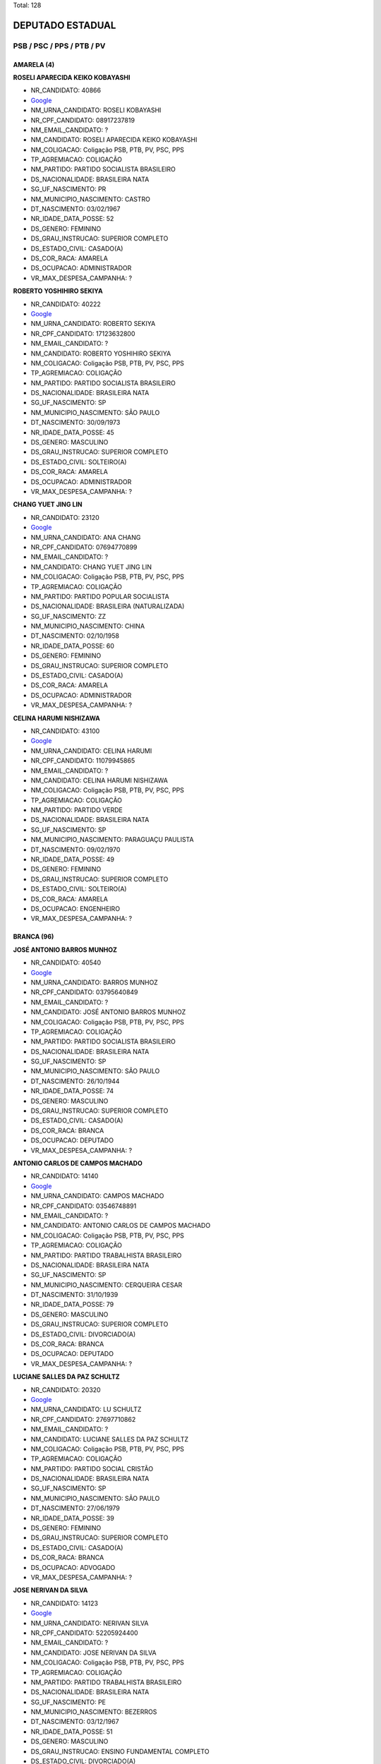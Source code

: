 Total: 128

DEPUTADO ESTADUAL
=================

PSB / PSC / PPS / PTB / PV
--------------------------

AMARELA (4)
...........

**ROSELI APARECIDA KEIKO KOBAYASHI**

- NR_CANDIDATO: 40866
- `Google <https://www.google.com/search?q=ROSELI+APARECIDA+KEIKO+KOBAYASHI>`_
- NM_URNA_CANDIDATO: ROSELI KOBAYASHI
- NR_CPF_CANDIDATO: 08917237819
- NM_EMAIL_CANDIDATO: ?
- NM_CANDIDATO: ROSELI APARECIDA KEIKO KOBAYASHI
- NM_COLIGACAO: Coligação PSB, PTB, PV, PSC, PPS
- TP_AGREMIACAO: COLIGAÇÃO
- NM_PARTIDO: PARTIDO SOCIALISTA BRASILEIRO
- DS_NACIONALIDADE: BRASILEIRA NATA
- SG_UF_NASCIMENTO: PR
- NM_MUNICIPIO_NASCIMENTO: CASTRO
- DT_NASCIMENTO: 03/02/1967
- NR_IDADE_DATA_POSSE: 52
- DS_GENERO: FEMININO
- DS_GRAU_INSTRUCAO: SUPERIOR COMPLETO
- DS_ESTADO_CIVIL: CASADO(A)
- DS_COR_RACA: AMARELA
- DS_OCUPACAO: ADMINISTRADOR
- VR_MAX_DESPESA_CAMPANHA: ?


**ROBERTO YOSHIHIRO SEKIYA**

- NR_CANDIDATO: 40222
- `Google <https://www.google.com/search?q=ROBERTO+YOSHIHIRO+SEKIYA>`_
- NM_URNA_CANDIDATO: ROBERTO SEKIYA
- NR_CPF_CANDIDATO: 17123632800
- NM_EMAIL_CANDIDATO: ?
- NM_CANDIDATO: ROBERTO YOSHIHIRO SEKIYA
- NM_COLIGACAO: Coligação PSB, PTB, PV, PSC, PPS
- TP_AGREMIACAO: COLIGAÇÃO
- NM_PARTIDO: PARTIDO SOCIALISTA BRASILEIRO
- DS_NACIONALIDADE: BRASILEIRA NATA
- SG_UF_NASCIMENTO: SP
- NM_MUNICIPIO_NASCIMENTO: SÃO PAULO
- DT_NASCIMENTO: 30/09/1973
- NR_IDADE_DATA_POSSE: 45
- DS_GENERO: MASCULINO
- DS_GRAU_INSTRUCAO: SUPERIOR COMPLETO
- DS_ESTADO_CIVIL: SOLTEIRO(A)
- DS_COR_RACA: AMARELA
- DS_OCUPACAO: ADMINISTRADOR
- VR_MAX_DESPESA_CAMPANHA: ?


**CHANG YUET JING LIN**

- NR_CANDIDATO: 23120
- `Google <https://www.google.com/search?q=CHANG+YUET+JING+LIN>`_
- NM_URNA_CANDIDATO: ANA CHANG
- NR_CPF_CANDIDATO: 07694770899
- NM_EMAIL_CANDIDATO: ?
- NM_CANDIDATO: CHANG YUET JING LIN
- NM_COLIGACAO: Coligação PSB, PTB, PV, PSC, PPS
- TP_AGREMIACAO: COLIGAÇÃO
- NM_PARTIDO: PARTIDO POPULAR SOCIALISTA
- DS_NACIONALIDADE: BRASILEIRA (NATURALIZADA)
- SG_UF_NASCIMENTO: ZZ
- NM_MUNICIPIO_NASCIMENTO: CHINA
- DT_NASCIMENTO: 02/10/1958
- NR_IDADE_DATA_POSSE: 60
- DS_GENERO: FEMININO
- DS_GRAU_INSTRUCAO: SUPERIOR COMPLETO
- DS_ESTADO_CIVIL: CASADO(A)
- DS_COR_RACA: AMARELA
- DS_OCUPACAO: ADMINISTRADOR
- VR_MAX_DESPESA_CAMPANHA: ?


**CELINA HARUMI NISHIZAWA**

- NR_CANDIDATO: 43100
- `Google <https://www.google.com/search?q=CELINA+HARUMI+NISHIZAWA>`_
- NM_URNA_CANDIDATO: CELINA HARUMI 
- NR_CPF_CANDIDATO: 11079945865
- NM_EMAIL_CANDIDATO: ?
- NM_CANDIDATO: CELINA HARUMI NISHIZAWA
- NM_COLIGACAO: Coligação PSB, PTB, PV, PSC, PPS
- TP_AGREMIACAO: COLIGAÇÃO
- NM_PARTIDO: PARTIDO VERDE
- DS_NACIONALIDADE: BRASILEIRA NATA
- SG_UF_NASCIMENTO: SP
- NM_MUNICIPIO_NASCIMENTO: PARAGUAÇU PAULISTA
- DT_NASCIMENTO: 09/02/1970
- NR_IDADE_DATA_POSSE: 49
- DS_GENERO: FEMININO
- DS_GRAU_INSTRUCAO: SUPERIOR COMPLETO
- DS_ESTADO_CIVIL: SOLTEIRO(A)
- DS_COR_RACA: AMARELA
- DS_OCUPACAO: ENGENHEIRO
- VR_MAX_DESPESA_CAMPANHA: ?


BRANCA (96)
...........

**JOSÉ ANTONIO BARROS MUNHOZ**

- NR_CANDIDATO: 40540
- `Google <https://www.google.com/search?q=JOSÉ+ANTONIO+BARROS+MUNHOZ>`_
- NM_URNA_CANDIDATO: BARROS MUNHOZ
- NR_CPF_CANDIDATO: 03795640849
- NM_EMAIL_CANDIDATO: ?
- NM_CANDIDATO: JOSÉ ANTONIO BARROS MUNHOZ
- NM_COLIGACAO: Coligação PSB, PTB, PV, PSC, PPS
- TP_AGREMIACAO: COLIGAÇÃO
- NM_PARTIDO: PARTIDO SOCIALISTA BRASILEIRO
- DS_NACIONALIDADE: BRASILEIRA NATA
- SG_UF_NASCIMENTO: SP
- NM_MUNICIPIO_NASCIMENTO: SÃO PAULO
- DT_NASCIMENTO: 26/10/1944
- NR_IDADE_DATA_POSSE: 74
- DS_GENERO: MASCULINO
- DS_GRAU_INSTRUCAO: SUPERIOR COMPLETO
- DS_ESTADO_CIVIL: CASADO(A)
- DS_COR_RACA: BRANCA
- DS_OCUPACAO: DEPUTADO
- VR_MAX_DESPESA_CAMPANHA: ?


**ANTONIO CARLOS DE CAMPOS MACHADO**

- NR_CANDIDATO: 14140
- `Google <https://www.google.com/search?q=ANTONIO+CARLOS+DE+CAMPOS+MACHADO>`_
- NM_URNA_CANDIDATO: CAMPOS MACHADO
- NR_CPF_CANDIDATO: 03546748891
- NM_EMAIL_CANDIDATO: ?
- NM_CANDIDATO: ANTONIO CARLOS DE CAMPOS MACHADO
- NM_COLIGACAO: Coligação PSB, PTB, PV, PSC, PPS
- TP_AGREMIACAO: COLIGAÇÃO
- NM_PARTIDO: PARTIDO TRABALHISTA BRASILEIRO
- DS_NACIONALIDADE: BRASILEIRA NATA
- SG_UF_NASCIMENTO: SP
- NM_MUNICIPIO_NASCIMENTO: CERQUEIRA CESAR
- DT_NASCIMENTO: 31/10/1939
- NR_IDADE_DATA_POSSE: 79
- DS_GENERO: MASCULINO
- DS_GRAU_INSTRUCAO: SUPERIOR COMPLETO
- DS_ESTADO_CIVIL: DIVORCIADO(A)
- DS_COR_RACA: BRANCA
- DS_OCUPACAO: DEPUTADO
- VR_MAX_DESPESA_CAMPANHA: ?


**LUCIANE SALLES DA PAZ SCHULTZ**

- NR_CANDIDATO: 20320
- `Google <https://www.google.com/search?q=LUCIANE+SALLES+DA+PAZ+SCHULTZ>`_
- NM_URNA_CANDIDATO: LU SCHULTZ
- NR_CPF_CANDIDATO: 27697710862
- NM_EMAIL_CANDIDATO: ?
- NM_CANDIDATO: LUCIANE SALLES DA PAZ SCHULTZ
- NM_COLIGACAO: Coligação PSB, PTB, PV, PSC, PPS
- TP_AGREMIACAO: COLIGAÇÃO
- NM_PARTIDO: PARTIDO SOCIAL CRISTÃO
- DS_NACIONALIDADE: BRASILEIRA NATA
- SG_UF_NASCIMENTO: SP
- NM_MUNICIPIO_NASCIMENTO: SÃO PAULO
- DT_NASCIMENTO: 27/06/1979
- NR_IDADE_DATA_POSSE: 39
- DS_GENERO: FEMININO
- DS_GRAU_INSTRUCAO: SUPERIOR COMPLETO
- DS_ESTADO_CIVIL: CASADO(A)
- DS_COR_RACA: BRANCA
- DS_OCUPACAO: ADVOGADO
- VR_MAX_DESPESA_CAMPANHA: ?


**JOSE NERIVAN DA SILVA**

- NR_CANDIDATO: 14123
- `Google <https://www.google.com/search?q=JOSE+NERIVAN+DA+SILVA>`_
- NM_URNA_CANDIDATO: NERIVAN SILVA
- NR_CPF_CANDIDATO: 52205924400
- NM_EMAIL_CANDIDATO: ?
- NM_CANDIDATO: JOSE NERIVAN DA SILVA
- NM_COLIGACAO: Coligação PSB, PTB, PV, PSC, PPS
- TP_AGREMIACAO: COLIGAÇÃO
- NM_PARTIDO: PARTIDO TRABALHISTA BRASILEIRO
- DS_NACIONALIDADE: BRASILEIRA NATA
- SG_UF_NASCIMENTO: PE
- NM_MUNICIPIO_NASCIMENTO: BEZERROS
- DT_NASCIMENTO: 03/12/1967
- NR_IDADE_DATA_POSSE: 51
- DS_GENERO: MASCULINO
- DS_GRAU_INSTRUCAO: ENSINO FUNDAMENTAL COMPLETO
- DS_ESTADO_CIVIL: DIVORCIADO(A)
- DS_COR_RACA: BRANCA
- DS_OCUPACAO: LOCUTOR E COMENTARISTA DE RÁDIO E TELEVISÃO E RADIALISTA
- VR_MAX_DESPESA_CAMPANHA: ?


**MAYRA ROSANNA GAMA DE ARAUJO SILVA DA COSTA**

- NR_CANDIDATO: 23500
- `Google <https://www.google.com/search?q=MAYRA+ROSANNA+GAMA+DE+ARAUJO+SILVA+DA+COSTA>`_
- NM_URNA_CANDIDATO: DRA MAYRA COSTA
- NR_CPF_CANDIDATO: 49476246472
- NM_EMAIL_CANDIDATO: ?
- NM_CANDIDATO: MAYRA ROSANNA GAMA DE ARAUJO SILVA DA COSTA
- NM_COLIGACAO: Coligação PSB, PTB, PV, PSC, PPS
- TP_AGREMIACAO: COLIGAÇÃO
- NM_PARTIDO: PARTIDO POPULAR SOCIALISTA
- DS_NACIONALIDADE: BRASILEIRA NATA
- SG_UF_NASCIMENTO: AL
- NM_MUNICIPIO_NASCIMENTO: MACEIO
- DT_NASCIMENTO: 08/08/1966
- NR_IDADE_DATA_POSSE: 52
- DS_GENERO: FEMININO
- DS_GRAU_INSTRUCAO: SUPERIOR COMPLETO
- DS_ESTADO_CIVIL: CASADO(A)
- DS_COR_RACA: BRANCA
- DS_OCUPACAO: MÉDICO
- VR_MAX_DESPESA_CAMPANHA: ?


**FÁBIO ALEXANDRE DE ARAÚJO NUNES**

- NR_CANDIDATO: 40440
- `Google <https://www.google.com/search?q=FÁBIO+ALEXANDRE+DE+ARAÚJO+NUNES>`_
- NM_URNA_CANDIDATO: PROFESSOR FABIÃO NUNES
- NR_CPF_CANDIDATO: 10198925875
- NM_EMAIL_CANDIDATO: ?
- NM_CANDIDATO: FÁBIO ALEXANDRE DE ARAÚJO NUNES
- NM_COLIGACAO: Coligação PSB, PTB, PV, PSC, PPS
- TP_AGREMIACAO: COLIGAÇÃO
- NM_PARTIDO: PARTIDO SOCIALISTA BRASILEIRO
- DS_NACIONALIDADE: BRASILEIRA NATA
- SG_UF_NASCIMENTO: SP
- NM_MUNICIPIO_NASCIMENTO: SANTOS
- DT_NASCIMENTO: 01/12/1966
- NR_IDADE_DATA_POSSE: 52
- DS_GENERO: MASCULINO
- DS_GRAU_INSTRUCAO: SUPERIOR COMPLETO
- DS_ESTADO_CIVIL: CASADO(A)
- DS_COR_RACA: BRANCA
- DS_OCUPACAO: PROFESSOR DE ENSINO MÉDIO
- VR_MAX_DESPESA_CAMPANHA: ?


**BASÍLIO ZECCHINI FILHO**

- NR_CANDIDATO: 40150
- `Google <https://www.google.com/search?q=BASÍLIO+ZECCHINI+FILHO>`_
- NM_URNA_CANDIDATO: BASILIO ZECCHINI
- NR_CPF_CANDIDATO: 34115067845
- NM_EMAIL_CANDIDATO: ?
- NM_CANDIDATO: BASÍLIO ZECCHINI FILHO
- NM_COLIGACAO: Coligação PSB, PTB, PV, PSC, PPS
- TP_AGREMIACAO: COLIGAÇÃO
- NM_PARTIDO: PARTIDO SOCIALISTA BRASILEIRO
- DS_NACIONALIDADE: BRASILEIRA NATA
- SG_UF_NASCIMENTO: SP
- NM_MUNICIPIO_NASCIMENTO: BRAGANÇA PAULISTA
- DT_NASCIMENTO: 06/09/1985
- NR_IDADE_DATA_POSSE: 33
- DS_GENERO: MASCULINO
- DS_GRAU_INSTRUCAO: SUPERIOR COMPLETO
- DS_ESTADO_CIVIL: SOLTEIRO(A)
- DS_COR_RACA: BRANCA
- DS_OCUPACAO: VEREADOR
- VR_MAX_DESPESA_CAMPANHA: ?


**ROBERTO CARVALHO ENGLER PINTO**

- NR_CANDIDATO: 40100
- `Google <https://www.google.com/search?q=ROBERTO+CARVALHO+ENGLER+PINTO>`_
- NM_URNA_CANDIDATO: ROBERTO ENGLER
- NR_CPF_CANDIDATO: 01561715891
- NM_EMAIL_CANDIDATO: ?
- NM_CANDIDATO: ROBERTO CARVALHO ENGLER PINTO
- NM_COLIGACAO: Coligação PSB, PTB, PV, PSC, PPS
- TP_AGREMIACAO: COLIGAÇÃO
- NM_PARTIDO: PARTIDO SOCIALISTA BRASILEIRO
- DS_NACIONALIDADE: BRASILEIRA NATA
- SG_UF_NASCIMENTO: SP
- NM_MUNICIPIO_NASCIMENTO: SÃO PAULO
- DT_NASCIMENTO: 09/08/1943
- NR_IDADE_DATA_POSSE: 75
- DS_GENERO: MASCULINO
- DS_GRAU_INSTRUCAO: SUPERIOR COMPLETO
- DS_ESTADO_CIVIL: CASADO(A)
- DS_COR_RACA: BRANCA
- DS_OCUPACAO: DEPUTADO
- VR_MAX_DESPESA_CAMPANHA: ?


**MARIO LUIZ TARRICONE**

- NR_CANDIDATO: 40550
- `Google <https://www.google.com/search?q=MARIO+LUIZ+TARRICONE>`_
- NM_URNA_CANDIDATO: MARIO LUIZ
- NR_CPF_CANDIDATO: 18059056867
- NM_EMAIL_CANDIDATO: ?
- NM_CANDIDATO: MARIO LUIZ TARRICONE
- NM_COLIGACAO: Coligação PSB, PTB, PV, PSC, PPS
- TP_AGREMIACAO: COLIGAÇÃO
- NM_PARTIDO: PARTIDO SOCIALISTA BRASILEIRO
- DS_NACIONALIDADE: BRASILEIRA NATA
- SG_UF_NASCIMENTO: SP
- NM_MUNICIPIO_NASCIMENTO: SÃO PAULO
- DT_NASCIMENTO: 02/12/1973
- NR_IDADE_DATA_POSSE: 45
- DS_GENERO: MASCULINO
- DS_GRAU_INSTRUCAO: SUPERIOR COMPLETO
- DS_ESTADO_CIVIL: CASADO(A)
- DS_COR_RACA: BRANCA
- DS_OCUPACAO: OUTROS
- VR_MAX_DESPESA_CAMPANHA: ?


**ESTER DA SILVA**

- NR_CANDIDATO: 43044
- `Google <https://www.google.com/search?q=ESTER+DA+SILVA>`_
- NM_URNA_CANDIDATO: DETETIVE ESTHER JARDIM
- NR_CPF_CANDIDATO: 53175379915
- NM_EMAIL_CANDIDATO: ?
- NM_CANDIDATO: ESTER DA SILVA
- NM_COLIGACAO: Coligação PSB, PTB, PV, PSC, PPS
- TP_AGREMIACAO: COLIGAÇÃO
- NM_PARTIDO: PARTIDO VERDE
- DS_NACIONALIDADE: BRASILEIRA NATA
- SG_UF_NASCIMENTO: PR
- NM_MUNICIPIO_NASCIMENTO: IVAIPORÃ
- DT_NASCIMENTO: 28/01/1966
- NR_IDADE_DATA_POSSE: 53
- DS_GENERO: FEMININO
- DS_GRAU_INSTRUCAO: ENSINO MÉDIO COMPLETO
- DS_ESTADO_CIVIL: CASADO(A)
- DS_COR_RACA: BRANCA
- DS_OCUPACAO: DETETIVE PARTICULAR
- VR_MAX_DESPESA_CAMPANHA: ?


**ANGELO JOSÉ LEITE CARDOSO COELHO**

- NR_CANDIDATO: 40004
- `Google <https://www.google.com/search?q=ANGELO+JOSÉ+LEITE+CARDOSO+COELHO>`_
- NM_URNA_CANDIDATO: ANGELO COELHO
- NR_CPF_CANDIDATO: 59392630700
- NM_EMAIL_CANDIDATO: ?
- NM_CANDIDATO: ANGELO JOSÉ LEITE CARDOSO COELHO
- NM_COLIGACAO: Coligação PSB, PTB, PV, PSC, PPS
- TP_AGREMIACAO: COLIGAÇÃO
- NM_PARTIDO: PARTIDO SOCIALISTA BRASILEIRO
- DS_NACIONALIDADE: BRASILEIRA NATA
- SG_UF_NASCIMENTO: SP
- NM_MUNICIPIO_NASCIMENTO: SÃO PAULO
- DT_NASCIMENTO: 15/06/1960
- NR_IDADE_DATA_POSSE: 58
- DS_GENERO: MASCULINO
- DS_GRAU_INSTRUCAO: SUPERIOR COMPLETO
- DS_ESTADO_CIVIL: CASADO(A)
- DS_COR_RACA: BRANCA
- DS_OCUPACAO: EMPRESÁRIO
- VR_MAX_DESPESA_CAMPANHA: ?


**ROBERTO TURCHI DE MORAIS**

- NR_CANDIDATO: 23623
- `Google <https://www.google.com/search?q=ROBERTO+TURCHI+DE+MORAIS>`_
- NM_URNA_CANDIDATO: ROBERTO MORAIS
- NR_CPF_CANDIDATO: 02805993829
- NM_EMAIL_CANDIDATO: ?
- NM_CANDIDATO: ROBERTO TURCHI DE MORAIS
- NM_COLIGACAO: Coligação PSB, PTB, PV, PSC, PPS
- TP_AGREMIACAO: COLIGAÇÃO
- NM_PARTIDO: PARTIDO POPULAR SOCIALISTA
- DS_NACIONALIDADE: BRASILEIRA NATA
- SG_UF_NASCIMENTO: SP
- NM_MUNICIPIO_NASCIMENTO: CHARQUEADA
- DT_NASCIMENTO: 29/07/1959
- NR_IDADE_DATA_POSSE: 59
- DS_GENERO: MASCULINO
- DS_GRAU_INSTRUCAO: SUPERIOR INCOMPLETO
- DS_ESTADO_CIVIL: CASADO(A)
- DS_COR_RACA: BRANCA
- DS_OCUPACAO: OUTROS
- VR_MAX_DESPESA_CAMPANHA: ?


**CÉLIA CANDIDA MARCONDES SMITH**

- NR_CANDIDATO: 43010
- `Google <https://www.google.com/search?q=CÉLIA+CANDIDA+MARCONDES+SMITH>`_
- NM_URNA_CANDIDATO: CÉLIA MARCONDES
- NR_CPF_CANDIDATO: 87152800804
- NM_EMAIL_CANDIDATO: ?
- NM_CANDIDATO: CÉLIA CANDIDA MARCONDES SMITH
- NM_COLIGACAO: Coligação PSB, PTB, PV, PSC, PPS
- TP_AGREMIACAO: COLIGAÇÃO
- NM_PARTIDO: PARTIDO VERDE
- DS_NACIONALIDADE: BRASILEIRA NATA
- SG_UF_NASCIMENTO: MG
- NM_MUNICIPIO_NASCIMENTO: OURO FINO
- DT_NASCIMENTO: 05/12/1954
- NR_IDADE_DATA_POSSE: 64
- DS_GENERO: FEMININO
- DS_GRAU_INSTRUCAO: SUPERIOR COMPLETO
- DS_ESTADO_CIVIL: CASADO(A)
- DS_COR_RACA: BRANCA
- DS_OCUPACAO: ADVOGADO
- VR_MAX_DESPESA_CAMPANHA: ?


**ANDRÉ LUIS BUENO**

- NR_CANDIDATO: 40777
- `Google <https://www.google.com/search?q=ANDRÉ+LUIS+BUENO>`_
- NM_URNA_CANDIDATO: ANDRÉ BUENO
- NR_CPF_CANDIDATO: 28207239859
- NM_EMAIL_CANDIDATO: ?
- NM_CANDIDATO: ANDRÉ LUIS BUENO
- NM_COLIGACAO: Coligação PSB, PTB, PV, PSC, PPS
- TP_AGREMIACAO: COLIGAÇÃO
- NM_PARTIDO: PARTIDO SOCIALISTA BRASILEIRO
- DS_NACIONALIDADE: BRASILEIRA NATA
- SG_UF_NASCIMENTO: SP
- NM_MUNICIPIO_NASCIMENTO: OSASCO
- DT_NASCIMENTO: 21/11/1979
- NR_IDADE_DATA_POSSE: 39
- DS_GENERO: MASCULINO
- DS_GRAU_INSTRUCAO: SUPERIOR INCOMPLETO
- DS_ESTADO_CIVIL: CASADO(A)
- DS_COR_RACA: BRANCA
- DS_OCUPACAO: ADMINISTRADOR
- VR_MAX_DESPESA_CAMPANHA: ?


**GIL LANCASTER FRAZÃO DE MORÃES**

- NR_CANDIDATO: 40300
- `Google <https://www.google.com/search?q=GIL+LANCASTER+FRAZÃO+DE+MORÃES>`_
- NM_URNA_CANDIDATO: GIL LANCASTER
- NR_CPF_CANDIDATO: 04383835830
- NM_EMAIL_CANDIDATO: ?
- NM_CANDIDATO: GIL LANCASTER FRAZÃO DE MORÃES
- NM_COLIGACAO: Coligação PSB, PTB, PV, PSC, PPS
- TP_AGREMIACAO: COLIGAÇÃO
- NM_PARTIDO: PARTIDO SOCIALISTA BRASILEIRO
- DS_NACIONALIDADE: BRASILEIRA NATA
- SG_UF_NASCIMENTO: PI
- NM_MUNICIPIO_NASCIMENTO: PIRACURUCA
- DT_NASCIMENTO: 20/03/1962
- NR_IDADE_DATA_POSSE: 56
- DS_GENERO: MASCULINO
- DS_GRAU_INSTRUCAO: ENSINO MÉDIO COMPLETO
- DS_ESTADO_CIVIL: CASADO(A)
- DS_COR_RACA: BRANCA
- DS_OCUPACAO: DEPUTADO
- VR_MAX_DESPESA_CAMPANHA: ?


**LUANA LACERDA DE ALMEIDA**

- NR_CANDIDATO: 43300
- `Google <https://www.google.com/search?q=LUANA+LACERDA+DE+ALMEIDA>`_
- NM_URNA_CANDIDATO: LUANA ALMEIDA
- NR_CPF_CANDIDATO: 63538270597
- NM_EMAIL_CANDIDATO: ?
- NM_CANDIDATO: LUANA LACERDA DE ALMEIDA
- NM_COLIGACAO: Coligação PSB, PTB, PV, PSC, PPS
- TP_AGREMIACAO: COLIGAÇÃO
- NM_PARTIDO: PARTIDO VERDE
- DS_NACIONALIDADE: BRASILEIRA NATA
- SG_UF_NASCIMENTO: BA
- NM_MUNICIPIO_NASCIMENTO: IPIAÚ
- DT_NASCIMENTO: 19/06/1973
- NR_IDADE_DATA_POSSE: 45
- DS_GENERO: FEMININO
- DS_GRAU_INSTRUCAO: ENSINO MÉDIO COMPLETO
- DS_ESTADO_CIVIL: SOLTEIRO(A)
- DS_COR_RACA: BRANCA
- DS_OCUPACAO: OUTROS
- VR_MAX_DESPESA_CAMPANHA: ?


**JOSÉ HENRIQUE CONTI**

- NR_CANDIDATO: 43008
- `Google <https://www.google.com/search?q=JOSÉ+HENRIQUE+CONTI>`_
- NM_URNA_CANDIDATO: HENRIQUE CONTI
- NR_CPF_CANDIDATO: 15477222824
- NM_EMAIL_CANDIDATO: ?
- NM_CANDIDATO: JOSÉ HENRIQUE CONTI
- NM_COLIGACAO: Coligação PSB, PTB, PV, PSC, PPS
- TP_AGREMIACAO: COLIGAÇÃO
- NM_PARTIDO: PARTIDO VERDE
- DS_NACIONALIDADE: BRASILEIRA NATA
- SG_UF_NASCIMENTO: SP
- NM_MUNICIPIO_NASCIMENTO: VALINHOS
- DT_NASCIMENTO: 15/06/1967
- NR_IDADE_DATA_POSSE: 51
- DS_GENERO: MASCULINO
- DS_GRAU_INSTRUCAO: SUPERIOR COMPLETO
- DS_ESTADO_CIVIL: CASADO(A)
- DS_COR_RACA: BRANCA
- DS_OCUPACAO: ENGENHEIRO
- VR_MAX_DESPESA_CAMPANHA: ?


**DHONY OLIVEIRA SOUZA**

- NR_CANDIDATO: 40610
- `Google <https://www.google.com/search?q=DHONY+OLIVEIRA+SOUZA>`_
- NM_URNA_CANDIDATO: PARANÁ FILHO
- NR_CPF_CANDIDATO: 37132197886
- NM_EMAIL_CANDIDATO: ?
- NM_CANDIDATO: DHONY OLIVEIRA SOUZA
- NM_COLIGACAO: Coligação PSB, PTB, PV, PSC, PPS
- TP_AGREMIACAO: COLIGAÇÃO
- NM_PARTIDO: PARTIDO SOCIALISTA BRASILEIRO
- DS_NACIONALIDADE: BRASILEIRA NATA
- SG_UF_NASCIMENTO: PR
- NM_MUNICIPIO_NASCIMENTO: CAMPO MOURAO
- DT_NASCIMENTO: 07/08/1987
- NR_IDADE_DATA_POSSE: 31
- DS_GENERO: MASCULINO
- DS_GRAU_INSTRUCAO: SUPERIOR COMPLETO
- DS_ESTADO_CIVIL: DIVORCIADO(A)
- DS_COR_RACA: BRANCA
- DS_OCUPACAO: ADVOGADO
- VR_MAX_DESPESA_CAMPANHA: ?


**ORLANDO COUTO JUNIOR**

- NR_CANDIDATO: 43369
- `Google <https://www.google.com/search?q=ORLANDO+COUTO+JUNIOR>`_
- NM_URNA_CANDIDATO: PROFESSOR ORLANDO
- NR_CPF_CANDIDATO: 05002604862
- NM_EMAIL_CANDIDATO: ?
- NM_CANDIDATO: ORLANDO COUTO JUNIOR
- NM_COLIGACAO: Coligação PSB, PTB, PV, PSC, PPS
- TP_AGREMIACAO: COLIGAÇÃO
- NM_PARTIDO: PARTIDO VERDE
- DS_NACIONALIDADE: BRASILEIRA NATA
- SG_UF_NASCIMENTO: SP
- NM_MUNICIPIO_NASCIMENTO: SANTOS
- DT_NASCIMENTO: 05/07/1967
- NR_IDADE_DATA_POSSE: 51
- DS_GENERO: MASCULINO
- DS_GRAU_INSTRUCAO: SUPERIOR COMPLETO
- DS_ESTADO_CIVIL: SOLTEIRO(A)
- DS_COR_RACA: BRANCA
- DS_OCUPACAO: PROFESSOR DE ENSINO SUPERIOR
- VR_MAX_DESPESA_CAMPANHA: ?


**PAULO ANDRE BERTONE FANECO**

- NR_CANDIDATO: 23222
- `Google <https://www.google.com/search?q=PAULO+ANDRE+BERTONE+FANECO>`_
- NM_URNA_CANDIDATO: PAULO ANDRE FANECO
- NR_CPF_CANDIDATO: 21976356890
- NM_EMAIL_CANDIDATO: ?
- NM_CANDIDATO: PAULO ANDRE BERTONE FANECO
- NM_COLIGACAO: Coligação PSB, PTB, PV, PSC, PPS
- TP_AGREMIACAO: COLIGAÇÃO
- NM_PARTIDO: PARTIDO POPULAR SOCIALISTA
- DS_NACIONALIDADE: BRASILEIRA NATA
- SG_UF_NASCIMENTO: DF
- NM_MUNICIPIO_NASCIMENTO: BRASILIA
- DT_NASCIMENTO: 19/03/1981
- NR_IDADE_DATA_POSSE: 37
- DS_GENERO: MASCULINO
- DS_GRAU_INSTRUCAO: SUPERIOR COMPLETO
- DS_ESTADO_CIVIL: SOLTEIRO(A)
- DS_COR_RACA: BRANCA
- DS_OCUPACAO: ADMINISTRADOR
- VR_MAX_DESPESA_CAMPANHA: ?


**RAFAEL ANTONIO DA SILVA**

- NR_CANDIDATO: 40500
- `Google <https://www.google.com/search?q=RAFAEL+ANTONIO+DA+SILVA>`_
- NM_URNA_CANDIDATO: RAFAEL SILVA
- NR_CPF_CANDIDATO: 07398441800
- NM_EMAIL_CANDIDATO: ?
- NM_CANDIDATO: RAFAEL ANTONIO DA SILVA
- NM_COLIGACAO: Coligação PSB, PTB, PV, PSC, PPS
- TP_AGREMIACAO: COLIGAÇÃO
- NM_PARTIDO: PARTIDO SOCIALISTA BRASILEIRO
- DS_NACIONALIDADE: BRASILEIRA NATA
- SG_UF_NASCIMENTO: SP
- NM_MUNICIPIO_NASCIMENTO: JARDINÓPOLIS
- DT_NASCIMENTO: 05/09/1945
- NR_IDADE_DATA_POSSE: 73
- DS_GENERO: MASCULINO
- DS_GRAU_INSTRUCAO: SUPERIOR COMPLETO
- DS_ESTADO_CIVIL: CASADO(A)
- DS_COR_RACA: BRANCA
- DS_OCUPACAO: DEPUTADO
- VR_MAX_DESPESA_CAMPANHA: ?


**JONAS FERNANDES CASTRO**

- NR_CANDIDATO: 14333
- `Google <https://www.google.com/search?q=JONAS+FERNANDES+CASTRO>`_
- NM_URNA_CANDIDATO: JONAS
- NR_CPF_CANDIDATO: 03327666830
- NM_EMAIL_CANDIDATO: ?
- NM_CANDIDATO: JONAS FERNANDES CASTRO
- NM_COLIGACAO: Coligação PSB, PTB, PV, PSC, PPS
- TP_AGREMIACAO: COLIGAÇÃO
- NM_PARTIDO: PARTIDO TRABALHISTA BRASILEIRO
- DS_NACIONALIDADE: BRASILEIRA NATA
- SG_UF_NASCIMENTO: PR
- NM_MUNICIPIO_NASCIMENTO: APUCARANA
- DT_NASCIMENTO: 02/07/1958
- NR_IDADE_DATA_POSSE: 60
- DS_GENERO: MASCULINO
- DS_GRAU_INSTRUCAO: ENSINO MÉDIO COMPLETO
- DS_ESTADO_CIVIL: CASADO(A)
- DS_COR_RACA: BRANCA
- DS_OCUPACAO: APOSENTADO (EXCETO SERVIDOR PÚBLICO)
- VR_MAX_DESPESA_CAMPANHA: ?


**REGINALDO SOUZA MACHADO**

- NR_CANDIDATO: 43024
- `Google <https://www.google.com/search?q=REGINALDO+SOUZA+MACHADO>`_
- NM_URNA_CANDIDATO: XÊNIA STAR DRAG
- NR_CPF_CANDIDATO: 01617469696
- NM_EMAIL_CANDIDATO: ?
- NM_CANDIDATO: REGINALDO SOUZA MACHADO
- NM_COLIGACAO: Coligação PSB, PTB, PV, PSC, PPS
- TP_AGREMIACAO: COLIGAÇÃO
- NM_PARTIDO: PARTIDO VERDE
- DS_NACIONALIDADE: BRASILEIRA NATA
- SG_UF_NASCIMENTO: MG
- NM_MUNICIPIO_NASCIMENTO: CARMO DO RIO CLARO
- DT_NASCIMENTO: 06/05/1987
- NR_IDADE_DATA_POSSE: 31
- DS_GENERO: MASCULINO
- DS_GRAU_INSTRUCAO: ENSINO MÉDIO COMPLETO
- DS_ESTADO_CIVIL: SOLTEIRO(A)
- DS_COR_RACA: BRANCA
- DS_OCUPACAO: OUTROS
- VR_MAX_DESPESA_CAMPANHA: ?


**PRISCILA FRANÇA DE FIGUEIREDO**

- NR_CANDIDATO: 43013
- `Google <https://www.google.com/search?q=PRISCILA+FRANÇA+DE+FIGUEIREDO>`_
- NM_URNA_CANDIDATO: PRISCILA FRANÇA
- NR_CPF_CANDIDATO: 27470204873
- NM_EMAIL_CANDIDATO: ?
- NM_CANDIDATO: PRISCILA FRANÇA DE FIGUEIREDO
- NM_COLIGACAO: Coligação PSB, PTB, PV, PSC, PPS
- TP_AGREMIACAO: COLIGAÇÃO
- NM_PARTIDO: PARTIDO VERDE
- DS_NACIONALIDADE: BRASILEIRA NATA
- SG_UF_NASCIMENTO: SP
- NM_MUNICIPIO_NASCIMENTO: SÃO BERNARDO DO CAMPO
- DT_NASCIMENTO: 07/04/1978
- NR_IDADE_DATA_POSSE: 40
- DS_GENERO: FEMININO
- DS_GRAU_INSTRUCAO: SUPERIOR INCOMPLETO
- DS_ESTADO_CIVIL: CASADO(A)
- DS_COR_RACA: BRANCA
- DS_OCUPACAO: OUTROS
- VR_MAX_DESPESA_CAMPANHA: ?


**MARIA JOSE OCAMPOS**

- NR_CANDIDATO: 20555
- `Google <https://www.google.com/search?q=MARIA+JOSE+OCAMPOS>`_
- NM_URNA_CANDIDATO: MAJÔ
- NR_CPF_CANDIDATO: 08873850871
- NM_EMAIL_CANDIDATO: ?
- NM_CANDIDATO: MARIA JOSE OCAMPOS
- NM_COLIGACAO: Coligação PSB, PTB, PV, PSC, PPS
- TP_AGREMIACAO: COLIGAÇÃO
- NM_PARTIDO: PARTIDO SOCIAL CRISTÃO
- DS_NACIONALIDADE: BRASILEIRA NATA
- SG_UF_NASCIMENTO: SP
- NM_MUNICIPIO_NASCIMENTO: BOTUCATU
- DT_NASCIMENTO: 29/06/1955
- NR_IDADE_DATA_POSSE: 63
- DS_GENERO: FEMININO
- DS_GRAU_INSTRUCAO: SUPERIOR COMPLETO
- DS_ESTADO_CIVIL: DIVORCIADO(A)
- DS_COR_RACA: BRANCA
- DS_OCUPACAO: OUTROS
- VR_MAX_DESPESA_CAMPANHA: ?


**JOSÉ AFONSO LOBATO**

- NR_CANDIDATO: 43135
- `Google <https://www.google.com/search?q=JOSÉ+AFONSO+LOBATO>`_
- NM_URNA_CANDIDATO: PADRE AFONSO LOBATO
- NR_CPF_CANDIDATO: 47965282968
- NM_EMAIL_CANDIDATO: ?
- NM_CANDIDATO: JOSÉ AFONSO LOBATO
- NM_COLIGACAO: Coligação PSB, PTB, PV, PSC, PPS
- TP_AGREMIACAO: COLIGAÇÃO
- NM_PARTIDO: PARTIDO VERDE
- DS_NACIONALIDADE: BRASILEIRA NATA
- SG_UF_NASCIMENTO: SP
- NM_MUNICIPIO_NASCIMENTO: REDENÇÃO DA SERRA
- DT_NASCIMENTO: 28/02/1960
- NR_IDADE_DATA_POSSE: 59
- DS_GENERO: MASCULINO
- DS_GRAU_INSTRUCAO: SUPERIOR COMPLETO
- DS_ESTADO_CIVIL: SOLTEIRO(A)
- DS_COR_RACA: BRANCA
- DS_OCUPACAO: DEPUTADO
- VR_MAX_DESPESA_CAMPANHA: ?


**RAFAEL FERNANDO ZIMBALDI**

- NR_CANDIDATO: 40000
- `Google <https://www.google.com/search?q=RAFAEL+FERNANDO+ZIMBALDI>`_
- NM_URNA_CANDIDATO: RAFA ZIMBALDI
- NR_CPF_CANDIDATO: 21583612807
- NM_EMAIL_CANDIDATO: ?
- NM_CANDIDATO: RAFAEL FERNANDO ZIMBALDI
- NM_COLIGACAO: Coligação PSB, PTB, PV, PSC, PPS
- TP_AGREMIACAO: COLIGAÇÃO
- NM_PARTIDO: PARTIDO SOCIALISTA BRASILEIRO
- DS_NACIONALIDADE: BRASILEIRA NATA
- SG_UF_NASCIMENTO: SP
- NM_MUNICIPIO_NASCIMENTO: CAMPINAS
- DT_NASCIMENTO: 28/07/1981
- NR_IDADE_DATA_POSSE: 37
- DS_GENERO: MASCULINO
- DS_GRAU_INSTRUCAO: SUPERIOR INCOMPLETO
- DS_ESTADO_CIVIL: CASADO(A)
- DS_COR_RACA: BRANCA
- DS_OCUPACAO: EMPRESÁRIO
- VR_MAX_DESPESA_CAMPANHA: ?


**CÉSAR RAMOS DA COSTA**

- NR_CANDIDATO: 14345
- `Google <https://www.google.com/search?q=CÉSAR+RAMOS+DA+COSTA>`_
- NM_URNA_CANDIDATO: CESINHA COSTA
- NR_CPF_CANDIDATO: 28952323858
- NM_EMAIL_CANDIDATO: ?
- NM_CANDIDATO: CÉSAR RAMOS DA COSTA
- NM_COLIGACAO: Coligação PSB, PTB, PV, PSC, PPS
- TP_AGREMIACAO: COLIGAÇÃO
- NM_PARTIDO: PARTIDO TRABALHISTA BRASILEIRO
- DS_NACIONALIDADE: BRASILEIRA NATA
- SG_UF_NASCIMENTO: RJ
- NM_MUNICIPIO_NASCIMENTO: RIO DE JANEIRO
- DT_NASCIMENTO: 12/05/1979
- NR_IDADE_DATA_POSSE: 39
- DS_GENERO: MASCULINO
- DS_GRAU_INSTRUCAO: SUPERIOR COMPLETO
- DS_ESTADO_CIVIL: SOLTEIRO(A)
- DS_COR_RACA: BRANCA
- DS_OCUPACAO: OUTROS
- VR_MAX_DESPESA_CAMPANHA: ?


**MARCOS ROGERIO MANTEIGA**

- NR_CANDIDATO: 14190
- `Google <https://www.google.com/search?q=MARCOS+ROGERIO+MANTEIGA>`_
- NM_URNA_CANDIDATO: DR MANTEIGA
- NR_CPF_CANDIDATO: 12676393855
- NM_EMAIL_CANDIDATO: ?
- NM_CANDIDATO: MARCOS ROGERIO MANTEIGA
- NM_COLIGACAO: Coligação PSB, PTB, PV, PSC, PPS
- TP_AGREMIACAO: COLIGAÇÃO
- NM_PARTIDO: PARTIDO TRABALHISTA BRASILEIRO
- DS_NACIONALIDADE: BRASILEIRA NATA
- SG_UF_NASCIMENTO: SP
- NM_MUNICIPIO_NASCIMENTO: SÃO PAULO
- DT_NASCIMENTO: 28/09/1971
- NR_IDADE_DATA_POSSE: 47
- DS_GENERO: MASCULINO
- DS_GRAU_INSTRUCAO: SUPERIOR COMPLETO
- DS_ESTADO_CIVIL: CASADO(A)
- DS_COR_RACA: BRANCA
- DS_OCUPACAO: ADVOGADO
- VR_MAX_DESPESA_CAMPANHA: ?


**VINICIUS ALMEIDA CAMARINHA**

- NR_CANDIDATO: 40789
- `Google <https://www.google.com/search?q=VINICIUS+ALMEIDA+CAMARINHA>`_
- NM_URNA_CANDIDATO: VINICIUS CAMARINHA
- NR_CPF_CANDIDATO: 28536777885
- NM_EMAIL_CANDIDATO: ?
- NM_CANDIDATO: VINICIUS ALMEIDA CAMARINHA
- NM_COLIGACAO: Coligação PSB, PTB, PV, PSC, PPS
- TP_AGREMIACAO: COLIGAÇÃO
- NM_PARTIDO: PARTIDO SOCIALISTA BRASILEIRO
- DS_NACIONALIDADE: BRASILEIRA NATA
- SG_UF_NASCIMENTO: SP
- NM_MUNICIPIO_NASCIMENTO: MARÍLIA
- DT_NASCIMENTO: 06/11/1979
- NR_IDADE_DATA_POSSE: 39
- DS_GENERO: MASCULINO
- DS_GRAU_INSTRUCAO: SUPERIOR COMPLETO
- DS_ESTADO_CIVIL: SOLTEIRO(A)
- DS_COR_RACA: BRANCA
- DS_OCUPACAO: ADVOGADO
- VR_MAX_DESPESA_CAMPANHA: ?


**HUGO DO PRADO SANTOS**

- NR_CANDIDATO: 40010
- `Google <https://www.google.com/search?q=HUGO+DO+PRADO+SANTOS>`_
- NM_URNA_CANDIDATO: HUGO PRADO
- NR_CPF_CANDIDATO: 23010133839
- NM_EMAIL_CANDIDATO: ?
- NM_CANDIDATO: HUGO DO PRADO SANTOS
- NM_COLIGACAO: Coligação PSB, PTB, PV, PSC, PPS
- TP_AGREMIACAO: COLIGAÇÃO
- NM_PARTIDO: PARTIDO SOCIALISTA BRASILEIRO
- DS_NACIONALIDADE: BRASILEIRA NATA
- SG_UF_NASCIMENTO: SP
- NM_MUNICIPIO_NASCIMENTO: SAO PAULO
- DT_NASCIMENTO: 20/05/1988
- NR_IDADE_DATA_POSSE: 30
- DS_GENERO: MASCULINO
- DS_GRAU_INSTRUCAO: SUPERIOR COMPLETO
- DS_ESTADO_CIVIL: CASADO(A)
- DS_COR_RACA: BRANCA
- DS_OCUPACAO: VEREADOR
- VR_MAX_DESPESA_CAMPANHA: ?


**ANTONIO JOAQUIM FERNANDES**

- NR_CANDIDATO: 14444
- `Google <https://www.google.com/search?q=ANTONIO+JOAQUIM+FERNANDES>`_
- NM_URNA_CANDIDATO: ROBERTO LEAL
- NR_CPF_CANDIDATO: 38744295804
- NM_EMAIL_CANDIDATO: ?
- NM_CANDIDATO: ANTONIO JOAQUIM FERNANDES
- NM_COLIGACAO: Coligação PSB, PTB, PV, PSC, PPS
- TP_AGREMIACAO: COLIGAÇÃO
- NM_PARTIDO: PARTIDO TRABALHISTA BRASILEIRO
- DS_NACIONALIDADE: BRASILEIRA (NATURALIZADA)
- SG_UF_NASCIMENTO: ZZ
- NM_MUNICIPIO_NASCIMENTO: MACEDO DE CAVALEIROS
- DT_NASCIMENTO: 27/01/1951
- NR_IDADE_DATA_POSSE: 68
- DS_GENERO: MASCULINO
- DS_GRAU_INSTRUCAO: ENSINO FUNDAMENTAL COMPLETO
- DS_ESTADO_CIVIL: CASADO(A)
- DS_COR_RACA: BRANCA
- DS_OCUPACAO: CANTOR E COMPOSITOR
- VR_MAX_DESPESA_CAMPANHA: ?


**FERNANDO CESAR RAMOS**

- NR_CANDIDATO: 20800
- `Google <https://www.google.com/search?q=FERNANDO+CESAR+RAMOS>`_
- NM_URNA_CANDIDATO: FERNANDO DA ÒTICA ORIGINAL
- NR_CPF_CANDIDATO: 06450872896
- NM_EMAIL_CANDIDATO: ?
- NM_CANDIDATO: FERNANDO CESAR RAMOS
- NM_COLIGACAO: Coligação PSB, PTB, PV, PSC, PPS
- TP_AGREMIACAO: COLIGAÇÃO
- NM_PARTIDO: PARTIDO SOCIAL CRISTÃO
- DS_NACIONALIDADE: BRASILEIRA NATA
- SG_UF_NASCIMENTO: SP
- NM_MUNICIPIO_NASCIMENTO: JUN DIAI
- DT_NASCIMENTO: 07/07/1969
- NR_IDADE_DATA_POSSE: 49
- DS_GENERO: MASCULINO
- DS_GRAU_INSTRUCAO: ENSINO MÉDIO COMPLETO
- DS_ESTADO_CIVIL: CASADO(A)
- DS_COR_RACA: BRANCA
- DS_OCUPACAO: VEREADOR
- VR_MAX_DESPESA_CAMPANHA: ?


**HERNANDO MAURO DIÓGENES DE AQUINO**

- NR_CANDIDATO: 43043
- `Google <https://www.google.com/search?q=HERNANDO+MAURO+DIÓGENES+DE+AQUINO>`_
- NM_URNA_CANDIDATO: DR. HERNANDO
- NR_CPF_CANDIDATO: 07237688898
- NM_EMAIL_CANDIDATO: ?
- NM_CANDIDATO: HERNANDO MAURO DIÓGENES DE AQUINO
- NM_COLIGACAO: Coligação PSB, PTB, PV, PSC, PPS
- TP_AGREMIACAO: COLIGAÇÃO
- NM_PARTIDO: PARTIDO VERDE
- DS_NACIONALIDADE: BRASILEIRA NATA
- SG_UF_NASCIMENTO: SP
- NM_MUNICIPIO_NASCIMENTO: LORENA
- DT_NASCIMENTO: 28/07/1973
- NR_IDADE_DATA_POSSE: 45
- DS_GENERO: MASCULINO
- DS_GRAU_INSTRUCAO: SUPERIOR COMPLETO
- DS_ESTADO_CIVIL: CASADO(A)
- DS_COR_RACA: BRANCA
- DS_OCUPACAO: VEREADOR
- VR_MAX_DESPESA_CAMPANHA: ?


**JULIO ALEXANDRE SBIZERA COSTA**

- NR_CANDIDATO: 23300
- `Google <https://www.google.com/search?q=JULIO+ALEXANDRE+SBIZERA+COSTA>`_
- NM_URNA_CANDIDATO: JULIO COSTA
- NR_CPF_CANDIDATO: 75158655987
- NM_EMAIL_CANDIDATO: ?
- NM_CANDIDATO: JULIO ALEXANDRE SBIZERA COSTA
- NM_COLIGACAO: Coligação PSB, PTB, PV, PSC, PPS
- TP_AGREMIACAO: COLIGAÇÃO
- NM_PARTIDO: PARTIDO POPULAR SOCIALISTA
- DS_NACIONALIDADE: BRASILEIRA NATA
- SG_UF_NASCIMENTO: PR
- NM_MUNICIPIO_NASCIMENTO: MARINGÁ
- DT_NASCIMENTO: 14/05/1973
- NR_IDADE_DATA_POSSE: 45
- DS_GENERO: MASCULINO
- DS_GRAU_INSTRUCAO: SUPERIOR COMPLETO
- DS_ESTADO_CIVIL: CASADO(A)
- DS_COR_RACA: BRANCA
- DS_OCUPACAO: ADVOGADO
- VR_MAX_DESPESA_CAMPANHA: ?


**CAMILA CORREA MARINO**

- NR_CANDIDATO: 40234
- `Google <https://www.google.com/search?q=CAMILA+CORREA+MARINO>`_
- NM_URNA_CANDIDATO: CAMILA MARINO
- NR_CPF_CANDIDATO: 30303851830
- NM_EMAIL_CANDIDATO: ?
- NM_CANDIDATO: CAMILA CORREA MARINO
- NM_COLIGACAO: Coligação PSB, PTB, PV, PSC, PPS
- TP_AGREMIACAO: COLIGAÇÃO
- NM_PARTIDO: PARTIDO SOCIALISTA BRASILEIRO
- DS_NACIONALIDADE: BRASILEIRA NATA
- SG_UF_NASCIMENTO: SP
- NM_MUNICIPIO_NASCIMENTO: BRAGANÇA PAULISTA
- DT_NASCIMENTO: 15/06/1982
- NR_IDADE_DATA_POSSE: 36
- DS_GENERO: FEMININO
- DS_GRAU_INSTRUCAO: SUPERIOR COMPLETO
- DS_ESTADO_CIVIL: DIVORCIADO(A)
- DS_COR_RACA: BRANCA
- DS_OCUPACAO: NUTRICIONISTA E ASSEMELHADOS
- VR_MAX_DESPESA_CAMPANHA: ?


**EDILSON GUARNIERI**

- NR_CANDIDATO: 14111
- `Google <https://www.google.com/search?q=EDILSON+GUARNIERI>`_
- NM_URNA_CANDIDATO: EDILSON GUARNIERI
- NR_CPF_CANDIDATO: 02158055855
- NM_EMAIL_CANDIDATO: ?
- NM_CANDIDATO: EDILSON GUARNIERI
- NM_COLIGACAO: Coligação PSB, PTB, PV, PSC, PPS
- TP_AGREMIACAO: COLIGAÇÃO
- NM_PARTIDO: PARTIDO TRABALHISTA BRASILEIRO
- DS_NACIONALIDADE: BRASILEIRA NATA
- SG_UF_NASCIMENTO: SP
- NM_MUNICIPIO_NASCIMENTO: SÃO PAULO
- DT_NASCIMENTO: 17/02/1966
- NR_IDADE_DATA_POSSE: 53
- DS_GENERO: MASCULINO
- DS_GRAU_INSTRUCAO: ENSINO MÉDIO COMPLETO
- DS_ESTADO_CIVIL: SEPARADO(A) JUDICIALMENTE
- DS_COR_RACA: BRANCA
- DS_OCUPACAO: EMPRESÁRIO
- VR_MAX_DESPESA_CAMPANHA: ?


**FLÁVIA CAMARGO DA SILVA**

- NR_CANDIDATO: 20200
- `Google <https://www.google.com/search?q=FLÁVIA+CAMARGO+DA+SILVA>`_
- NM_URNA_CANDIDATO: FLÁVIA CAMARGO
- NR_CPF_CANDIDATO: 01931851808
- NM_EMAIL_CANDIDATO: ?
- NM_CANDIDATO: FLÁVIA CAMARGO DA SILVA
- NM_COLIGACAO: Coligação PSB, PTB, PV, PSC, PPS
- TP_AGREMIACAO: COLIGAÇÃO
- NM_PARTIDO: PARTIDO SOCIAL CRISTÃO
- DS_NACIONALIDADE: BRASILEIRA NATA
- SG_UF_NASCIMENTO: SP
- NM_MUNICIPIO_NASCIMENTO: PARAIBUNA
- DT_NASCIMENTO: 18/07/1957
- NR_IDADE_DATA_POSSE: 61
- DS_GENERO: FEMININO
- DS_GRAU_INSTRUCAO: SUPERIOR COMPLETO
- DS_ESTADO_CIVIL: SOLTEIRO(A)
- DS_COR_RACA: BRANCA
- DS_OCUPACAO: PROFESSOR DE ENSINO FUNDAMENTAL
- VR_MAX_DESPESA_CAMPANHA: ?


**LUCIENE CARVALHO CHALET FERREIRA**

- NR_CANDIDATO: 14600
- `Google <https://www.google.com/search?q=LUCIENE+CARVALHO+CHALET+FERREIRA>`_
- NM_URNA_CANDIDATO: LU CHALET
- NR_CPF_CANDIDATO: 25021422880
- NM_EMAIL_CANDIDATO: ?
- NM_CANDIDATO: LUCIENE CARVALHO CHALET FERREIRA
- NM_COLIGACAO: Coligação PSB, PTB, PV, PSC, PPS
- TP_AGREMIACAO: COLIGAÇÃO
- NM_PARTIDO: PARTIDO TRABALHISTA BRASILEIRO
- DS_NACIONALIDADE: BRASILEIRA NATA
- SG_UF_NASCIMENTO: SP
- NM_MUNICIPIO_NASCIMENTO: SÃO PAULO
- DT_NASCIMENTO: 17/11/1977
- NR_IDADE_DATA_POSSE: 41
- DS_GENERO: FEMININO
- DS_GRAU_INSTRUCAO: SUPERIOR COMPLETO
- DS_ESTADO_CIVIL: CASADO(A)
- DS_COR_RACA: BRANCA
- DS_OCUPACAO: BIÓLOGO
- VR_MAX_DESPESA_CAMPANHA: ?


**VERA LÚCIA DA SILVA VENTURA**

- NR_CANDIDATO: 43999
- `Google <https://www.google.com/search?q=VERA+LÚCIA+DA+SILVA+VENTURA>`_
- NM_URNA_CANDIDATO: PROFESSORA VERA VENTURA
- NR_CPF_CANDIDATO: 15437746873
- NM_EMAIL_CANDIDATO: ?
- NM_CANDIDATO: VERA LÚCIA DA SILVA VENTURA
- NM_COLIGACAO: Coligação PSB, PTB, PV, PSC, PPS
- TP_AGREMIACAO: COLIGAÇÃO
- NM_PARTIDO: PARTIDO VERDE
- DS_NACIONALIDADE: BRASILEIRA NATA
- SG_UF_NASCIMENTO: SP
- NM_MUNICIPIO_NASCIMENTO: MOGI DAS CRUZES
- DT_NASCIMENTO: 18/05/1971
- NR_IDADE_DATA_POSSE: 47
- DS_GENERO: FEMININO
- DS_GRAU_INSTRUCAO: SUPERIOR COMPLETO
- DS_ESTADO_CIVIL: CASADO(A)
- DS_COR_RACA: BRANCA
- DS_OCUPACAO: PROFESSOR DE ENSINO SUPERIOR
- VR_MAX_DESPESA_CAMPANHA: ?


**CAIO FRANÇA DE GOUVEA GOMES**

- NR_CANDIDATO: 40640
- `Google <https://www.google.com/search?q=CAIO+FRANÇA+DE+GOUVEA+GOMES>`_
- NM_URNA_CANDIDATO: CAIO FRANÇA
- NR_CPF_CANDIDATO: 36981089840
- NM_EMAIL_CANDIDATO: ?
- NM_CANDIDATO: CAIO FRANÇA DE GOUVEA GOMES
- NM_COLIGACAO: Coligação PSB, PTB, PV, PSC, PPS
- TP_AGREMIACAO: COLIGAÇÃO
- NM_PARTIDO: PARTIDO SOCIALISTA BRASILEIRO
- DS_NACIONALIDADE: BRASILEIRA NATA
- SG_UF_NASCIMENTO: SP
- NM_MUNICIPIO_NASCIMENTO: SANTOS
- DT_NASCIMENTO: 01/08/1988
- NR_IDADE_DATA_POSSE: 30
- DS_GENERO: MASCULINO
- DS_GRAU_INSTRUCAO: SUPERIOR COMPLETO
- DS_ESTADO_CIVIL: CASADO(A)
- DS_COR_RACA: BRANCA
- DS_OCUPACAO: DEPUTADO
- VR_MAX_DESPESA_CAMPANHA: ?


**FABÍOLA DE CAMPOS BRAGA MATTOZINHO**

- NR_CANDIDATO: 40600
- `Google <https://www.google.com/search?q=FABÍOLA+DE+CAMPOS+BRAGA+MATTOZINHO>`_
- NM_URNA_CANDIDATO: FABIOLA CAMPOS
- NR_CPF_CANDIDATO: 19293656833
- NM_EMAIL_CANDIDATO: ?
- NM_CANDIDATO: FABÍOLA DE CAMPOS BRAGA MATTOZINHO
- NM_COLIGACAO: Coligação PSB, PTB, PV, PSC, PPS
- TP_AGREMIACAO: COLIGAÇÃO
- NM_PARTIDO: PARTIDO SOCIALISTA BRASILEIRO
- DS_NACIONALIDADE: BRASILEIRA NATA
- SG_UF_NASCIMENTO: SP
- NM_MUNICIPIO_NASCIMENTO: SANTOS
- DT_NASCIMENTO: 18/07/1974
- NR_IDADE_DATA_POSSE: 44
- DS_GENERO: FEMININO
- DS_GRAU_INSTRUCAO: SUPERIOR COMPLETO
- DS_ESTADO_CIVIL: CASADO(A)
- DS_COR_RACA: BRANCA
- DS_OCUPACAO: ADVOGADO
- VR_MAX_DESPESA_CAMPANHA: ?


**CAROLINE DO AMPARO CERQUEIRA**

- NR_CANDIDATO: 14340
- `Google <https://www.google.com/search?q=CAROLINE+DO+AMPARO+CERQUEIRA>`_
- NM_URNA_CANDIDATO: CAROL CERQUEIRA
- NR_CPF_CANDIDATO: 30901572845
- NM_EMAIL_CANDIDATO: ?
- NM_CANDIDATO: CAROLINE DO AMPARO CERQUEIRA
- NM_COLIGACAO: Coligação PSB, PTB, PV, PSC, PPS
- TP_AGREMIACAO: COLIGAÇÃO
- NM_PARTIDO: PARTIDO TRABALHISTA BRASILEIRO
- DS_NACIONALIDADE: BRASILEIRA NATA
- SG_UF_NASCIMENTO: SP
- NM_MUNICIPIO_NASCIMENTO: SÃO PAULO
- DT_NASCIMENTO: 04/08/1983
- NR_IDADE_DATA_POSSE: 35
- DS_GENERO: FEMININO
- DS_GRAU_INSTRUCAO: SUPERIOR COMPLETO
- DS_ESTADO_CIVIL: CASADO(A)
- DS_COR_RACA: BRANCA
- DS_OCUPACAO: OUTROS
- VR_MAX_DESPESA_CAMPANHA: ?


**ORESTES PIMENTEL SOARES DE MISQUITA**

- NR_CANDIDATO: 23444
- `Google <https://www.google.com/search?q=ORESTES+PIMENTEL+SOARES+DE+MISQUITA>`_
- NM_URNA_CANDIDATO: ORESTES PIMENTEL
- NR_CPF_CANDIDATO: 34433972800
- NM_EMAIL_CANDIDATO: ?
- NM_CANDIDATO: ORESTES PIMENTEL SOARES DE MISQUITA
- NM_COLIGACAO: Coligação PSB, PTB, PV, PSC, PPS
- TP_AGREMIACAO: COLIGAÇÃO
- NM_PARTIDO: PARTIDO POPULAR SOCIALISTA
- DS_NACIONALIDADE: BRASILEIRA NATA
- SG_UF_NASCIMENTO: SP
- NM_MUNICIPIO_NASCIMENTO: SÃO PAULO
- DT_NASCIMENTO: 13/08/1986
- NR_IDADE_DATA_POSSE: 32
- DS_GENERO: MASCULINO
- DS_GRAU_INSTRUCAO: SUPERIOR COMPLETO
- DS_ESTADO_CIVIL: SOLTEIRO(A)
- DS_COR_RACA: BRANCA
- DS_OCUPACAO: ADVOGADO
- VR_MAX_DESPESA_CAMPANHA: ?


**ULYSSES MARIO TASSINARI**

- NR_CANDIDATO: 43333
- `Google <https://www.google.com/search?q=ULYSSES+MARIO+TASSINARI>`_
- NM_URNA_CANDIDATO: DR. ULYSSES
- NR_CPF_CANDIDATO: 01788949820
- NM_EMAIL_CANDIDATO: ?
- NM_CANDIDATO: ULYSSES MARIO TASSINARI
- NM_COLIGACAO: Coligação PSB, PTB, PV, PSC, PPS
- TP_AGREMIACAO: COLIGAÇÃO
- NM_PARTIDO: PARTIDO VERDE
- DS_NACIONALIDADE: BRASILEIRA NATA
- SG_UF_NASCIMENTO: SP
- NM_MUNICIPIO_NASCIMENTO: SÃO PEDRO DO TURVO
- DT_NASCIMENTO: 31/10/1936
- NR_IDADE_DATA_POSSE: 82
- DS_GENERO: MASCULINO
- DS_GRAU_INSTRUCAO: SUPERIOR COMPLETO
- DS_ESTADO_CIVIL: CASADO(A)
- DS_COR_RACA: BRANCA
- DS_OCUPACAO: DEPUTADO
- VR_MAX_DESPESA_CAMPANHA: ?


**NILTON ROBERTO MARTINES**

- NR_CANDIDATO: 40404
- `Google <https://www.google.com/search?q=NILTON+ROBERTO+MARTINES>`_
- NM_URNA_CANDIDATO: DR. NILTON
- NR_CPF_CANDIDATO: 16161122804
- NM_EMAIL_CANDIDATO: ?
- NM_CANDIDATO: NILTON ROBERTO MARTINES
- NM_COLIGACAO: Coligação PSB, PTB, PV, PSC, PPS
- TP_AGREMIACAO: COLIGAÇÃO
- NM_PARTIDO: PARTIDO SOCIALISTA BRASILEIRO
- DS_NACIONALIDADE: BRASILEIRA NATA
- SG_UF_NASCIMENTO: SP
- NM_MUNICIPIO_NASCIMENTO: TABATINGA
- DT_NASCIMENTO: 05/11/1949
- NR_IDADE_DATA_POSSE: 69
- DS_GENERO: MASCULINO
- DS_GRAU_INSTRUCAO: SUPERIOR COMPLETO
- DS_ESTADO_CIVIL: CASADO(A)
- DS_COR_RACA: BRANCA
- DS_OCUPACAO: MÉDICO
- VR_MAX_DESPESA_CAMPANHA: ?


**LUIS CLAUDIO LAPENA BARRETO**

- NR_CANDIDATO: 40001
- `Google <https://www.google.com/search?q=LUIS+CLAUDIO+LAPENA+BARRETO>`_
- NM_URNA_CANDIDATO: DR. LAPENA
- NR_CPF_CANDIDATO: 07452781830
- NM_EMAIL_CANDIDATO: ?
- NM_CANDIDATO: LUIS CLAUDIO LAPENA BARRETO
- NM_COLIGACAO: Coligação PSB, PTB, PV, PSC, PPS
- TP_AGREMIACAO: COLIGAÇÃO
- NM_PARTIDO: PARTIDO SOCIALISTA BRASILEIRO
- DS_NACIONALIDADE: BRASILEIRA NATA
- SG_UF_NASCIMENTO: SP
- NM_MUNICIPIO_NASCIMENTO: ARARAQUARA
- DT_NASCIMENTO: 26/08/1964
- NR_IDADE_DATA_POSSE: 54
- DS_GENERO: MASCULINO
- DS_GRAU_INSTRUCAO: SUPERIOR COMPLETO
- DS_ESTADO_CIVIL: CASADO(A)
- DS_COR_RACA: BRANCA
- DS_OCUPACAO: MÉDICO
- VR_MAX_DESPESA_CAMPANHA: ?


**JOSÉ AGRIPINO DA SILVA**

- NR_CANDIDATO: 40780
- `Google <https://www.google.com/search?q=JOSÉ+AGRIPINO+DA+SILVA>`_
- NM_URNA_CANDIDATO: AGRIPINO MAGALHÃES
- NR_CPF_CANDIDATO: 00686335309
- NM_EMAIL_CANDIDATO: ?
- NM_CANDIDATO: JOSÉ AGRIPINO DA SILVA
- NM_COLIGACAO: Coligação PSB, PTB, PV, PSC, PPS
- TP_AGREMIACAO: COLIGAÇÃO
- NM_PARTIDO: PARTIDO SOCIALISTA BRASILEIRO
- DS_NACIONALIDADE: BRASILEIRA NATA
- SG_UF_NASCIMENTO: PI
- NM_MUNICIPIO_NASCIMENTO: SÃO JOÃO DO PIAUÍ
- DT_NASCIMENTO: 18/08/1980
- NR_IDADE_DATA_POSSE: 38
- DS_GENERO: MASCULINO
- DS_GRAU_INSTRUCAO: ENSINO MÉDIO COMPLETO
- DS_ESTADO_CIVIL: SOLTEIRO(A)
- DS_COR_RACA: BRANCA
- DS_OCUPACAO: OUTROS
- VR_MAX_DESPESA_CAMPANHA: ?


**JOAQUIM MARCELINO JOFFRE NETO**

- NR_CANDIDATO: 40675
- `Google <https://www.google.com/search?q=JOAQUIM+MARCELINO+JOFFRE+NETO>`_
- NM_URNA_CANDIDATO: JOFFRE NETO
- NR_CPF_CANDIDATO: 49580116687
- NM_EMAIL_CANDIDATO: ?
- NM_CANDIDATO: JOAQUIM MARCELINO JOFFRE NETO
- NM_COLIGACAO: Coligação PSB, PTB, PV, PSC, PPS
- TP_AGREMIACAO: COLIGAÇÃO
- NM_PARTIDO: PARTIDO SOCIALISTA BRASILEIRO
- DS_NACIONALIDADE: BRASILEIRA NATA
- SG_UF_NASCIMENTO: SP
- NM_MUNICIPIO_NASCIMENTO: CACHOEIRA PAULISTA
- DT_NASCIMENTO: 12/02/1961
- NR_IDADE_DATA_POSSE: 58
- DS_GENERO: MASCULINO
- DS_GRAU_INSTRUCAO: SUPERIOR COMPLETO
- DS_ESTADO_CIVIL: SEPARADO(A) JUDICIALMENTE
- DS_COR_RACA: BRANCA
- DS_OCUPACAO: ENGENHEIRO
- VR_MAX_DESPESA_CAMPANHA: ?


**CARLOS CEZAR DA SILVA**

- NR_CANDIDATO: 40112
- `Google <https://www.google.com/search?q=CARLOS+CEZAR+DA+SILVA>`_
- NM_URNA_CANDIDATO: CARLOS CEZAR
- NR_CPF_CANDIDATO: 09915165838
- NM_EMAIL_CANDIDATO: ?
- NM_CANDIDATO: CARLOS CEZAR DA SILVA
- NM_COLIGACAO: Coligação PSB, PTB, PV, PSC, PPS
- TP_AGREMIACAO: COLIGAÇÃO
- NM_PARTIDO: PARTIDO SOCIALISTA BRASILEIRO
- DS_NACIONALIDADE: BRASILEIRA NATA
- SG_UF_NASCIMENTO: PR
- NM_MUNICIPIO_NASCIMENTO: DOURADINA
- DT_NASCIMENTO: 13/07/1970
- NR_IDADE_DATA_POSSE: 48
- DS_GENERO: MASCULINO
- DS_GRAU_INSTRUCAO: SUPERIOR COMPLETO
- DS_ESTADO_CIVIL: CASADO(A)
- DS_COR_RACA: BRANCA
- DS_OCUPACAO: DEPUTADO
- VR_MAX_DESPESA_CAMPANHA: ?


**EDVALDO DE OLIVEIRA PAULA**

- NR_CANDIDATO: 20120
- `Google <https://www.google.com/search?q=EDVALDO+DE+OLIVEIRA+PAULA>`_
- NM_URNA_CANDIDATO: CASTELO ALEMÃO
- NR_CPF_CANDIDATO: 28090537820
- NM_EMAIL_CANDIDATO: ?
- NM_CANDIDATO: EDVALDO DE OLIVEIRA PAULA
- NM_COLIGACAO: Coligação PSB, PTB, PV, PSC, PPS
- TP_AGREMIACAO: COLIGAÇÃO
- NM_PARTIDO: PARTIDO SOCIAL CRISTÃO
- DS_NACIONALIDADE: BRASILEIRA NATA
- SG_UF_NASCIMENTO: SP
- NM_MUNICIPIO_NASCIMENTO: SÃO PAULO
- DT_NASCIMENTO: 26/02/1978
- NR_IDADE_DATA_POSSE: 41
- DS_GENERO: MASCULINO
- DS_GRAU_INSTRUCAO: ENSINO MÉDIO COMPLETO
- DS_ESTADO_CIVIL: CASADO(A)
- DS_COR_RACA: BRANCA
- DS_OCUPACAO: VEREADOR
- VR_MAX_DESPESA_CAMPANHA: ?


**PAULO EDUARDO TEMPLE DELGADO**

- NR_CANDIDATO: 20888
- `Google <https://www.google.com/search?q=PAULO+EDUARDO+TEMPLE+DELGADO>`_
- NM_URNA_CANDIDATO: PAULO EDUARDO DA TV
- NR_CPF_CANDIDATO: 03516724862
- NM_EMAIL_CANDIDATO: ?
- NM_CANDIDATO: PAULO EDUARDO TEMPLE DELGADO
- NM_COLIGACAO: Coligação PSB, PTB, PV, PSC, PPS
- TP_AGREMIACAO: COLIGAÇÃO
- NM_PARTIDO: PARTIDO SOCIAL CRISTÃO
- DS_NACIONALIDADE: BRASILEIRA NATA
- SG_UF_NASCIMENTO: SP
- NM_MUNICIPIO_NASCIMENTO: RIO CLARO
- DT_NASCIMENTO: 01/09/1959
- NR_IDADE_DATA_POSSE: 59
- DS_GENERO: MASCULINO
- DS_GRAU_INSTRUCAO: ENSINO MÉDIO COMPLETO
- DS_ESTADO_CIVIL: CASADO(A)
- DS_COR_RACA: BRANCA
- DS_OCUPACAO: JORNALISTA E REDATOR
- VR_MAX_DESPESA_CAMPANHA: ?


**ANTONIO CLAUDIO FLORES PITERI**

- NR_CANDIDATO: 23111
- `Google <https://www.google.com/search?q=ANTONIO+CLAUDIO+FLORES+PITERI>`_
- NM_URNA_CANDIDATO: CLAUDIO PITERI
- NR_CPF_CANDIDATO: 14341240889
- NM_EMAIL_CANDIDATO: ?
- NM_CANDIDATO: ANTONIO CLAUDIO FLORES PITERI
- NM_COLIGACAO: Coligação PSB, PTB, PV, PSC, PPS
- TP_AGREMIACAO: COLIGAÇÃO
- NM_PARTIDO: PARTIDO POPULAR SOCIALISTA
- DS_NACIONALIDADE: BRASILEIRA NATA
- SG_UF_NASCIMENTO: ZZ
- NM_MUNICIPIO_NASCIMENTO: LIMA PERU
- DT_NASCIMENTO: 02/05/1967
- NR_IDADE_DATA_POSSE: 51
- DS_GENERO: MASCULINO
- DS_GRAU_INSTRUCAO: SUPERIOR COMPLETO
- DS_ESTADO_CIVIL: CASADO(A)
- DS_COR_RACA: BRANCA
- DS_OCUPACAO: ADVOGADO
- VR_MAX_DESPESA_CAMPANHA: ?


**LUIS MARCELO COMERON**

- NR_CANDIDATO: 43334
- `Google <https://www.google.com/search?q=LUIS+MARCELO+COMERON>`_
- NM_URNA_CANDIDATO: MARCELO COMERON
- NR_CPF_CANDIDATO: 03901436855
- NM_EMAIL_CANDIDATO: ?
- NM_CANDIDATO: LUIS MARCELO COMERON
- NM_COLIGACAO: Coligação PSB, PTB, PV, PSC, PPS
- TP_AGREMIACAO: COLIGAÇÃO
- NM_PARTIDO: PARTIDO VERDE
- DS_NACIONALIDADE: BRASILEIRA NATA
- SG_UF_NASCIMENTO: SP
- NM_MUNICIPIO_NASCIMENTO: BURI
- DT_NASCIMENTO: 19/08/1962
- NR_IDADE_DATA_POSSE: 56
- DS_GENERO: MASCULINO
- DS_GRAU_INSTRUCAO: SUPERIOR COMPLETO
- DS_ESTADO_CIVIL: CASADO(A)
- DS_COR_RACA: BRANCA
- DS_OCUPACAO: APOSENTADO (EXCETO SERVIDOR PÚBLICO)
- VR_MAX_DESPESA_CAMPANHA: ?


**LUCIANA TRINDADE DE MACEDO**

- NR_CANDIDATO: 40180
- `Google <https://www.google.com/search?q=LUCIANA+TRINDADE+DE+MACEDO>`_
- NM_URNA_CANDIDATO: LUCIANA TRINDADE
- NR_CPF_CANDIDATO: 21942055862
- NM_EMAIL_CANDIDATO: ?
- NM_CANDIDATO: LUCIANA TRINDADE DE MACEDO
- NM_COLIGACAO: Coligação PSB, PTB, PV, PSC, PPS
- TP_AGREMIACAO: COLIGAÇÃO
- NM_PARTIDO: PARTIDO SOCIALISTA BRASILEIRO
- DS_NACIONALIDADE: BRASILEIRA NATA
- SG_UF_NASCIMENTO: SP
- NM_MUNICIPIO_NASCIMENTO: SÃO PAULO
- DT_NASCIMENTO: 19/06/1979
- NR_IDADE_DATA_POSSE: 39
- DS_GENERO: FEMININO
- DS_GRAU_INSTRUCAO: SUPERIOR COMPLETO
- DS_ESTADO_CIVIL: SOLTEIRO(A)
- DS_COR_RACA: BRANCA
- DS_OCUPACAO: APOSENTADO (EXCETO SERVIDOR PÚBLICO)
- VR_MAX_DESPESA_CAMPANHA: ?


**ALESSANDRO RIOS CONFORTI**

- NR_CANDIDATO: 14007
- `Google <https://www.google.com/search?q=ALESSANDRO+RIOS+CONFORTI>`_
- NM_URNA_CANDIDATO: ALESSANDRO RIOS
- NR_CPF_CANDIDATO: 18084589822
- NM_EMAIL_CANDIDATO: ?
- NM_CANDIDATO: ALESSANDRO RIOS CONFORTI
- NM_COLIGACAO: Coligação PSB, PTB, PV, PSC, PPS
- TP_AGREMIACAO: COLIGAÇÃO
- NM_PARTIDO: PARTIDO TRABALHISTA BRASILEIRO
- DS_NACIONALIDADE: BRASILEIRA NATA
- SG_UF_NASCIMENTO: SP
- NM_MUNICIPIO_NASCIMENTO: AVARÉ
- DT_NASCIMENTO: 31/05/1975
- NR_IDADE_DATA_POSSE: 43
- DS_GENERO: MASCULINO
- DS_GRAU_INSTRUCAO: SUPERIOR COMPLETO
- DS_ESTADO_CIVIL: CASADO(A)
- DS_COR_RACA: BRANCA
- DS_OCUPACAO: EMPRESÁRIO
- VR_MAX_DESPESA_CAMPANHA: ?


**MARCO ANTONIO BITTENCOURT NOGUEIRA COBRA**

- NR_CANDIDATO: 14555
- `Google <https://www.google.com/search?q=MARCO+ANTONIO+BITTENCOURT+NOGUEIRA+COBRA>`_
- NM_URNA_CANDIDATO: MARCO COBRA
- NR_CPF_CANDIDATO: 14385923884
- NM_EMAIL_CANDIDATO: ?
- NM_CANDIDATO: MARCO ANTONIO BITTENCOURT NOGUEIRA COBRA
- NM_COLIGACAO: Coligação PSB, PTB, PV, PSC, PPS
- TP_AGREMIACAO: COLIGAÇÃO
- NM_PARTIDO: PARTIDO TRABALHISTA BRASILEIRO
- DS_NACIONALIDADE: BRASILEIRA NATA
- SG_UF_NASCIMENTO: SP
- NM_MUNICIPIO_NASCIMENTO: SÃO PAULO
- DT_NASCIMENTO: 10/01/1968
- NR_IDADE_DATA_POSSE: 51
- DS_GENERO: MASCULINO
- DS_GRAU_INSTRUCAO: ENSINO MÉDIO COMPLETO
- DS_ESTADO_CIVIL: CASADO(A)
- DS_COR_RACA: BRANCA
- DS_OCUPACAO: POLICIAL CIVIL
- VR_MAX_DESPESA_CAMPANHA: ?


**MARIA DAS GRAÇAS FERREIRA DE MACEDO**

- NR_CANDIDATO: 14500
- `Google <https://www.google.com/search?q=MARIA+DAS+GRAÇAS+FERREIRA+DE+MACEDO>`_
- NM_URNA_CANDIDATO: MARIA DAS GRAÇAS
- NR_CPF_CANDIDATO: 76951901872
- NM_EMAIL_CANDIDATO: ?
- NM_CANDIDATO: MARIA DAS GRAÇAS FERREIRA DE MACEDO
- NM_COLIGACAO: Coligação PSB, PTB, PV, PSC, PPS
- TP_AGREMIACAO: COLIGAÇÃO
- NM_PARTIDO: PARTIDO TRABALHISTA BRASILEIRO
- DS_NACIONALIDADE: BRASILEIRA NATA
- SG_UF_NASCIMENTO: SP
- NM_MUNICIPIO_NASCIMENTO: SÃO PAULO
- DT_NASCIMENTO: 25/08/1954
- NR_IDADE_DATA_POSSE: 64
- DS_GENERO: FEMININO
- DS_GRAU_INSTRUCAO: SUPERIOR COMPLETO
- DS_ESTADO_CIVIL: CASADO(A)
- DS_COR_RACA: BRANCA
- DS_OCUPACAO: OUTROS
- VR_MAX_DESPESA_CAMPANHA: ?


**EDSON TOMAZINI**

- NR_CANDIDATO: 40123
- `Google <https://www.google.com/search?q=EDSON+TOMAZINI>`_
- NM_URNA_CANDIDATO: ED THOMAS
- NR_CPF_CANDIDATO: 01752991885
- NM_EMAIL_CANDIDATO: ?
- NM_CANDIDATO: EDSON TOMAZINI
- NM_COLIGACAO: Coligação PSB, PTB, PV, PSC, PPS
- TP_AGREMIACAO: COLIGAÇÃO
- NM_PARTIDO: PARTIDO SOCIALISTA BRASILEIRO
- DS_NACIONALIDADE: BRASILEIRA NATA
- SG_UF_NASCIMENTO: SP
- NM_MUNICIPIO_NASCIMENTO: SANTO ANASTÁCIO
- DT_NASCIMENTO: 15/04/1963
- NR_IDADE_DATA_POSSE: 55
- DS_GENERO: MASCULINO
- DS_GRAU_INSTRUCAO: ENSINO MÉDIO COMPLETO
- DS_ESTADO_CIVIL: CASADO(A)
- DS_COR_RACA: BRANCA
- DS_OCUPACAO: DEPUTADO
- VR_MAX_DESPESA_CAMPANHA: ?


**ALESSANDRA DE ASSIS BERRIEL**

- NR_CANDIDATO: 23888
- `Google <https://www.google.com/search?q=ALESSANDRA+DE+ASSIS+BERRIEL>`_
- NM_URNA_CANDIDATO: ALESSANDRA BERRIEL
- NR_CPF_CANDIDATO: 13723040888
- NM_EMAIL_CANDIDATO: ?
- NM_CANDIDATO: ALESSANDRA DE ASSIS BERRIEL
- NM_COLIGACAO: Coligação PSB, PTB, PV, PSC, PPS
- TP_AGREMIACAO: COLIGAÇÃO
- NM_PARTIDO: PARTIDO POPULAR SOCIALISTA
- DS_NACIONALIDADE: BRASILEIRA NATA
- SG_UF_NASCIMENTO: SP
- NM_MUNICIPIO_NASCIMENTO: ARAÇATUBA
- DT_NASCIMENTO: 02/03/1971
- NR_IDADE_DATA_POSSE: 48
- DS_GENERO: FEMININO
- DS_GRAU_INSTRUCAO: ENSINO MÉDIO COMPLETO
- DS_ESTADO_CIVIL: SOLTEIRO(A)
- DS_COR_RACA: BRANCA
- DS_OCUPACAO: MODELO
- VR_MAX_DESPESA_CAMPANHA: ?


**AMILTON PEREIRA BRITO**

- NR_CANDIDATO: 40193
- `Google <https://www.google.com/search?q=AMILTON+PEREIRA+BRITO>`_
- NM_URNA_CANDIDATO: BOMBEIRO AMILTON
- NR_CPF_CANDIDATO: 10880315873
- NM_EMAIL_CANDIDATO: ?
- NM_CANDIDATO: AMILTON PEREIRA BRITO
- NM_COLIGACAO: Coligação PSB, PTB, PV, PSC, PPS
- TP_AGREMIACAO: COLIGAÇÃO
- NM_PARTIDO: PARTIDO SOCIALISTA BRASILEIRO
- DS_NACIONALIDADE: BRASILEIRA NATA
- SG_UF_NASCIMENTO: SP
- NM_MUNICIPIO_NASCIMENTO: PEREIRA BARRETO
- DT_NASCIMENTO: 21/11/1975
- NR_IDADE_DATA_POSSE: 43
- DS_GENERO: MASCULINO
- DS_GRAU_INSTRUCAO: ENSINO MÉDIO COMPLETO
- DS_ESTADO_CIVIL: CASADO(A)
- DS_COR_RACA: BRANCA
- DS_OCUPACAO: BOMBEIRO CIVIL
- VR_MAX_DESPESA_CAMPANHA: ?


**RODOLFO HESSEL FANGANIELLO**

- NR_CANDIDATO: 40321
- `Google <https://www.google.com/search?q=RODOLFO+HESSEL+FANGANIELLO>`_
- NM_URNA_CANDIDATO: RODOLFO FANGANIELLO
- NR_CPF_CANDIDATO: 35214999879
- NM_EMAIL_CANDIDATO: ?
- NM_CANDIDATO: RODOLFO HESSEL FANGANIELLO
- NM_COLIGACAO: Coligação PSB, PTB, PV, PSC, PPS
- TP_AGREMIACAO: COLIGAÇÃO
- NM_PARTIDO: PARTIDO SOCIALISTA BRASILEIRO
- DS_NACIONALIDADE: BRASILEIRA NATA
- SG_UF_NASCIMENTO: SP
- NM_MUNICIPIO_NASCIMENTO: SÃO PAULO
- DT_NASCIMENTO: 03/12/1987
- NR_IDADE_DATA_POSSE: 31
- DS_GENERO: MASCULINO
- DS_GRAU_INSTRUCAO: SUPERIOR COMPLETO
- DS_ESTADO_CIVIL: SOLTEIRO(A)
- DS_COR_RACA: BRANCA
- DS_OCUPACAO: PUBLICITÁRIO
- VR_MAX_DESPESA_CAMPANHA: ?


**REINALDO DE SOUZA ALGUZ**

- NR_CANDIDATO: 43363
- `Google <https://www.google.com/search?q=REINALDO+DE+SOUZA+ALGUZ>`_
- NM_URNA_CANDIDATO: REINALDO ALGUZ
- NR_CPF_CANDIDATO: 06213772871
- NM_EMAIL_CANDIDATO: ?
- NM_CANDIDATO: REINALDO DE SOUZA ALGUZ
- NM_COLIGACAO: Coligação PSB, PTB, PV, PSC, PPS
- TP_AGREMIACAO: COLIGAÇÃO
- NM_PARTIDO: PARTIDO VERDE
- DS_NACIONALIDADE: BRASILEIRA NATA
- SG_UF_NASCIMENTO: SP
- NM_MUNICIPIO_NASCIMENTO: TUPÃ
- DT_NASCIMENTO: 06/01/1963
- NR_IDADE_DATA_POSSE: 56
- DS_GENERO: MASCULINO
- DS_GRAU_INSTRUCAO: SUPERIOR COMPLETO
- DS_ESTADO_CIVIL: CASADO(A)
- DS_COR_RACA: BRANCA
- DS_OCUPACAO: DEPUTADO
- VR_MAX_DESPESA_CAMPANHA: ?


**FRANCISCO ANTONIO SARDELLI**

- NR_CANDIDATO: 43033
- `Google <https://www.google.com/search?q=FRANCISCO+ANTONIO+SARDELLI>`_
- NM_URNA_CANDIDATO: CHICO SARDELLI
- NR_CPF_CANDIDATO: 87130920815
- NM_EMAIL_CANDIDATO: ?
- NM_CANDIDATO: FRANCISCO ANTONIO SARDELLI
- NM_COLIGACAO: Coligação PSB, PTB, PV, PSC, PPS
- TP_AGREMIACAO: COLIGAÇÃO
- NM_PARTIDO: PARTIDO VERDE
- DS_NACIONALIDADE: BRASILEIRA NATA
- SG_UF_NASCIMENTO: SP
- NM_MUNICIPIO_NASCIMENTO: AMERICANA
- DT_NASCIMENTO: 26/06/1956
- NR_IDADE_DATA_POSSE: 62
- DS_GENERO: MASCULINO
- DS_GRAU_INSTRUCAO: SUPERIOR COMPLETO
- DS_ESTADO_CIVIL: CASADO(A)
- DS_COR_RACA: BRANCA
- DS_OCUPACAO: DEPUTADO
- VR_MAX_DESPESA_CAMPANHA: ?


**GUILHERME ANEDES SALLES MENDES**

- NR_CANDIDATO: 23000
- `Google <https://www.google.com/search?q=GUILHERME+ANEDES+SALLES+MENDES>`_
- NM_URNA_CANDIDATO: GUI MENDES
- NR_CPF_CANDIDATO: 39827642898
- NM_EMAIL_CANDIDATO: ?
- NM_CANDIDATO: GUILHERME ANEDES SALLES MENDES
- NM_COLIGACAO: Coligação PSB, PTB, PV, PSC, PPS
- TP_AGREMIACAO: COLIGAÇÃO
- NM_PARTIDO: PARTIDO POPULAR SOCIALISTA
- DS_NACIONALIDADE: BRASILEIRA NATA
- SG_UF_NASCIMENTO: SP
- NM_MUNICIPIO_NASCIMENTO: SÃO PAULO
- DT_NASCIMENTO: 01/05/1990
- NR_IDADE_DATA_POSSE: 28
- DS_GENERO: MASCULINO
- DS_GRAU_INSTRUCAO: SUPERIOR COMPLETO
- DS_ESTADO_CIVIL: SOLTEIRO(A)
- DS_COR_RACA: BRANCA
- DS_OCUPACAO: CIENTISTA POLÍTICO
- VR_MAX_DESPESA_CAMPANHA: ?


**FABRICIO AMARO ANDRADE**

- NR_CANDIDATO: 40505
- `Google <https://www.google.com/search?q=FABRICIO+AMARO+ANDRADE>`_
- NM_URNA_CANDIDATO: FABRICIO AMARO
- NR_CPF_CANDIDATO: 21501906801
- NM_EMAIL_CANDIDATO: ?
- NM_CANDIDATO: FABRICIO AMARO ANDRADE
- NM_COLIGACAO: Coligação PSB, PTB, PV, PSC, PPS
- TP_AGREMIACAO: COLIGAÇÃO
- NM_PARTIDO: PARTIDO SOCIALISTA BRASILEIRO
- DS_NACIONALIDADE: BRASILEIRA NATA
- SG_UF_NASCIMENTO: SP
- NM_MUNICIPIO_NASCIMENTO: BOITUVA
- DT_NASCIMENTO: 27/03/1979
- NR_IDADE_DATA_POSSE: 39
- DS_GENERO: MASCULINO
- DS_GRAU_INSTRUCAO: SUPERIOR COMPLETO
- DS_ESTADO_CIVIL: CASADO(A)
- DS_COR_RACA: BRANCA
- DS_OCUPACAO: ARQUITETO
- VR_MAX_DESPESA_CAMPANHA: ?


**JOÃO AMAURICIO PAULI**

- NR_CANDIDATO: 43015
- `Google <https://www.google.com/search?q=JOÃO+AMAURICIO+PAULI>`_
- NM_URNA_CANDIDATO: DR. JOÃO PAULI
- NR_CPF_CANDIDATO: 09178852870
- NM_EMAIL_CANDIDATO: ?
- NM_CANDIDATO: JOÃO AMAURICIO PAULI
- NM_COLIGACAO: Coligação PSB, PTB, PV, PSC, PPS
- TP_AGREMIACAO: COLIGAÇÃO
- NM_PARTIDO: PARTIDO VERDE
- DS_NACIONALIDADE: BRASILEIRA NATA
- SG_UF_NASCIMENTO: SP
- NM_MUNICIPIO_NASCIMENTO: SALMOURÃO
- DT_NASCIMENTO: 16/01/1959
- NR_IDADE_DATA_POSSE: 60
- DS_GENERO: MASCULINO
- DS_GRAU_INSTRUCAO: SUPERIOR COMPLETO
- DS_ESTADO_CIVIL: CASADO(A)
- DS_COR_RACA: BRANCA
- DS_OCUPACAO: MÉDICO
- VR_MAX_DESPESA_CAMPANHA: ?


**NELSON DIMAS BRAMBILLA**

- NR_CANDIDATO: 40140
- `Google <https://www.google.com/search?q=NELSON+DIMAS+BRAMBILLA>`_
- NM_URNA_CANDIDATO: DR. BRAMBILLA
- NR_CPF_CANDIDATO: 60000228834
- NM_EMAIL_CANDIDATO: ?
- NM_CANDIDATO: NELSON DIMAS BRAMBILLA
- NM_COLIGACAO: Coligação PSB, PTB, PV, PSC, PPS
- TP_AGREMIACAO: COLIGAÇÃO
- NM_PARTIDO: PARTIDO SOCIALISTA BRASILEIRO
- DS_NACIONALIDADE: BRASILEIRA NATA
- SG_UF_NASCIMENTO: SP
- NM_MUNICIPIO_NASCIMENTO: CONCHAL
- DT_NASCIMENTO: 25/07/1952
- NR_IDADE_DATA_POSSE: 66
- DS_GENERO: MASCULINO
- DS_GRAU_INSTRUCAO: SUPERIOR COMPLETO
- DS_ESTADO_CIVIL: CASADO(A)
- DS_COR_RACA: BRANCA
- DS_OCUPACAO: MÉDICO
- VR_MAX_DESPESA_CAMPANHA: ?


**ANTONIO CARLOS MARTINS RIBEIRO**

- NR_CANDIDATO: 43243
- `Google <https://www.google.com/search?q=ANTONIO+CARLOS+MARTINS+RIBEIRO>`_
- NM_URNA_CANDIDATO: ANTONIO CARLOS RIBEIRO
- NR_CPF_CANDIDATO: 05581329877
- NM_EMAIL_CANDIDATO: ?
- NM_CANDIDATO: ANTONIO CARLOS MARTINS RIBEIRO
- NM_COLIGACAO: Coligação PSB, PTB, PV, PSC, PPS
- TP_AGREMIACAO: COLIGAÇÃO
- NM_PARTIDO: PARTIDO VERDE
- DS_NACIONALIDADE: BRASILEIRA NATA
- SG_UF_NASCIMENTO: SP
- NM_MUNICIPIO_NASCIMENTO: FRANCA
- DT_NASCIMENTO: 24/07/1960
- NR_IDADE_DATA_POSSE: 58
- DS_GENERO: MASCULINO
- DS_GRAU_INSTRUCAO: SUPERIOR COMPLETO
- DS_ESTADO_CIVIL: CASADO(A)
- DS_COR_RACA: BRANCA
- DS_OCUPACAO: ARQUITETO
- VR_MAX_DESPESA_CAMPANHA: ?


**MARTA CRISTINA LEÃO FERREIRA DA CUNHA**

- NR_CANDIDATO: 40280
- `Google <https://www.google.com/search?q=MARTA+CRISTINA+LEÃO+FERREIRA+DA+CUNHA>`_
- NM_URNA_CANDIDATO: MARTA LEÃO
- NR_CPF_CANDIDATO: 06411094829
- NM_EMAIL_CANDIDATO: ?
- NM_CANDIDATO: MARTA CRISTINA LEÃO FERREIRA DA CUNHA
- NM_COLIGACAO: Coligação PSB, PTB, PV, PSC, PPS
- TP_AGREMIACAO: COLIGAÇÃO
- NM_PARTIDO: PARTIDO SOCIALISTA BRASILEIRO
- DS_NACIONALIDADE: BRASILEIRA NATA
- SG_UF_NASCIMENTO: SP
- NM_MUNICIPIO_NASCIMENTO: VINHEDO
- DT_NASCIMENTO: 02/10/1968
- NR_IDADE_DATA_POSSE: 50
- DS_GENERO: FEMININO
- DS_GRAU_INSTRUCAO: SUPERIOR COMPLETO
- DS_ESTADO_CIVIL: CASADO(A)
- DS_COR_RACA: BRANCA
- DS_OCUPACAO: ADMINISTRADOR
- VR_MAX_DESPESA_CAMPANHA: ?


**CARLOS BRUMER RODRIGUES**

- NR_CANDIDATO: 14234
- `Google <https://www.google.com/search?q=CARLOS+BRUMER+RODRIGUES>`_
- NM_URNA_CANDIDATO: BRUMER
- NR_CPF_CANDIDATO: 27368916860
- NM_EMAIL_CANDIDATO: ?
- NM_CANDIDATO: CARLOS BRUMER RODRIGUES
- NM_COLIGACAO: Coligação PSB, PTB, PV, PSC, PPS
- TP_AGREMIACAO: COLIGAÇÃO
- NM_PARTIDO: PARTIDO TRABALHISTA BRASILEIRO
- DS_NACIONALIDADE: BRASILEIRA NATA
- SG_UF_NASCIMENTO: SP
- NM_MUNICIPIO_NASCIMENTO: SANTA ISABEL
- DT_NASCIMENTO: 27/01/1979
- NR_IDADE_DATA_POSSE: 40
- DS_GENERO: MASCULINO
- DS_GRAU_INSTRUCAO: SUPERIOR COMPLETO
- DS_ESTADO_CIVIL: DIVORCIADO(A)
- DS_COR_RACA: BRANCA
- DS_OCUPACAO: SERVIDOR PÚBLICO MUNICIPAL
- VR_MAX_DESPESA_CAMPANHA: ?


**REGIS LEANDRO YASUMURA**

- NR_CANDIDATO: 40040
- `Google <https://www.google.com/search?q=REGIS+LEANDRO+YASUMURA>`_
- NM_URNA_CANDIDATO: REGIS YASUMURA
- NR_CPF_CANDIDATO: 26834689893
- NM_EMAIL_CANDIDATO: ?
- NM_CANDIDATO: REGIS LEANDRO YASUMURA
- NM_COLIGACAO: Coligação PSB, PTB, PV, PSC, PPS
- TP_AGREMIACAO: COLIGAÇÃO
- NM_PARTIDO: PARTIDO SOCIALISTA BRASILEIRO
- DS_NACIONALIDADE: BRASILEIRA NATA
- SG_UF_NASCIMENTO: DF
- NM_MUNICIPIO_NASCIMENTO: BRASILIA
- DT_NASCIMENTO: 24/02/1978
- NR_IDADE_DATA_POSSE: 41
- DS_GENERO: MASCULINO
- DS_GRAU_INSTRUCAO: SUPERIOR COMPLETO
- DS_ESTADO_CIVIL: CASADO(A)
- DS_COR_RACA: BRANCA
- DS_OCUPACAO: FISIOTERAPEUTA E TERAPEUTA OCUPACIONAL
- VR_MAX_DESPESA_CAMPANHA: ?


**EDSON DE OLIVEIRA GIRIBONI**

- NR_CANDIDATO: 43001
- `Google <https://www.google.com/search?q=EDSON+DE+OLIVEIRA+GIRIBONI>`_
- NM_URNA_CANDIDATO: EDSON GIRIBONI
- NR_CPF_CANDIDATO: 98361325891
- NM_EMAIL_CANDIDATO: ?
- NM_CANDIDATO: EDSON DE OLIVEIRA GIRIBONI
- NM_COLIGACAO: Coligação PSB, PTB, PV, PSC, PPS
- TP_AGREMIACAO: COLIGAÇÃO
- NM_PARTIDO: PARTIDO VERDE
- DS_NACIONALIDADE: BRASILEIRA NATA
- SG_UF_NASCIMENTO: SP
- NM_MUNICIPIO_NASCIMENTO: ITAPETININGA
- DT_NASCIMENTO: 06/04/1953
- NR_IDADE_DATA_POSSE: 65
- DS_GENERO: MASCULINO
- DS_GRAU_INSTRUCAO: SUPERIOR COMPLETO
- DS_ESTADO_CIVIL: CASADO(A)
- DS_COR_RACA: BRANCA
- DS_OCUPACAO: DEPUTADO
- VR_MAX_DESPESA_CAMPANHA: ?


**GUILHERME CESAR ZAFANI**

- NR_CANDIDATO: 20123
- `Google <https://www.google.com/search?q=GUILHERME+CESAR+ZAFANI>`_
- NM_URNA_CANDIDATO: GUILHERME ZAFANI
- NR_CPF_CANDIDATO: 39990677808
- NM_EMAIL_CANDIDATO: ?
- NM_CANDIDATO: GUILHERME CESAR ZAFANI
- NM_COLIGACAO: Coligação PSB, PTB, PV, PSC, PPS
- TP_AGREMIACAO: COLIGAÇÃO
- NM_PARTIDO: PARTIDO SOCIAL CRISTÃO
- DS_NACIONALIDADE: BRASILEIRA NATA
- SG_UF_NASCIMENTO: SP
- NM_MUNICIPIO_NASCIMENTO: VARZEA PAULISTA
- DT_NASCIMENTO: 06/12/1994
- NR_IDADE_DATA_POSSE: 24
- DS_GENERO: MASCULINO
- DS_GRAU_INSTRUCAO: ENSINO MÉDIO COMPLETO
- DS_ESTADO_CIVIL: SOLTEIRO(A)
- DS_COR_RACA: BRANCA
- DS_OCUPACAO: VEREADOR
- VR_MAX_DESPESA_CAMPANHA: ?


**CÍCERA SEVERINA DA CONCEIÇÃO MUSA**

- NR_CANDIDATO: 43123
- `Google <https://www.google.com/search?q=CÍCERA+SEVERINA+DA+CONCEIÇÃO+MUSA>`_
- NM_URNA_CANDIDATO: CIÇA MUSA
- NR_CPF_CANDIDATO: 14261196824
- NM_EMAIL_CANDIDATO: ?
- NM_CANDIDATO: CÍCERA SEVERINA DA CONCEIÇÃO MUSA
- NM_COLIGACAO: Coligação PSB, PTB, PV, PSC, PPS
- TP_AGREMIACAO: COLIGAÇÃO
- NM_PARTIDO: PARTIDO VERDE
- DS_NACIONALIDADE: BRASILEIRA NATA
- SG_UF_NASCIMENTO: PE
- NM_MUNICIPIO_NASCIMENTO: GRAVATA
- DT_NASCIMENTO: 30/11/1969
- NR_IDADE_DATA_POSSE: 49
- DS_GENERO: FEMININO
- DS_GRAU_INSTRUCAO: SUPERIOR COMPLETO
- DS_ESTADO_CIVIL: CASADO(A)
- DS_COR_RACA: BRANCA
- DS_OCUPACAO: ADVOGADO
- VR_MAX_DESPESA_CAMPANHA: ?


**ANISTALDO LUIZ LOPES DA SILVA**

- NR_CANDIDATO: 20147
- `Google <https://www.google.com/search?q=ANISTALDO+LUIZ+LOPES+DA+SILVA>`_
- NM_URNA_CANDIDATO: PASTOR ANISTALDO
- NR_CPF_CANDIDATO: 60691557420
- NM_EMAIL_CANDIDATO: ?
- NM_CANDIDATO: ANISTALDO LUIZ LOPES DA SILVA
- NM_COLIGACAO: Coligação PSB, PTB, PV, PSC, PPS
- TP_AGREMIACAO: COLIGAÇÃO
- NM_PARTIDO: PARTIDO SOCIAL CRISTÃO
- DS_NACIONALIDADE: BRASILEIRA NATA
- SG_UF_NASCIMENTO: AL
- NM_MUNICIPIO_NASCIMENTO: SANTA LUZIA DO NORTE
- DT_NASCIMENTO: 08/03/1969
- NR_IDADE_DATA_POSSE: 50
- DS_GENERO: MASCULINO
- DS_GRAU_INSTRUCAO: SUPERIOR COMPLETO
- DS_ESTADO_CIVIL: CASADO(A)
- DS_COR_RACA: BRANCA
- DS_OCUPACAO: VEREADOR
- VR_MAX_DESPESA_CAMPANHA: ?


**ORLANDO JOSÉ BOLÇONE**

- NR_CANDIDATO: 40023
- `Google <https://www.google.com/search?q=ORLANDO+JOSÉ+BOLÇONE>`_
- NM_URNA_CANDIDATO: BOLÇONE
- NR_CPF_CANDIDATO: 24471909800
- NM_EMAIL_CANDIDATO: ?
- NM_CANDIDATO: ORLANDO JOSÉ BOLÇONE
- NM_COLIGACAO: Coligação PSB, PTB, PV, PSC, PPS
- TP_AGREMIACAO: COLIGAÇÃO
- NM_PARTIDO: PARTIDO SOCIALISTA BRASILEIRO
- DS_NACIONALIDADE: BRASILEIRA NATA
- SG_UF_NASCIMENTO: SP
- NM_MUNICIPIO_NASCIMENTO: PALESTINA
- DT_NASCIMENTO: 31/01/1949
- NR_IDADE_DATA_POSSE: 70
- DS_GENERO: MASCULINO
- DS_GRAU_INSTRUCAO: SUPERIOR COMPLETO
- DS_ESTADO_CIVIL: CASADO(A)
- DS_COR_RACA: BRANCA
- DS_OCUPACAO: DEPUTADO
- VR_MAX_DESPESA_CAMPANHA: ?


**ANTONIO FERNANDES FERRARI**

- NR_CANDIDATO: 43543
- `Google <https://www.google.com/search?q=ANTONIO+FERNANDES+FERRARI>`_
- NM_URNA_CANDIDATO: DR. FERRARI
- NR_CPF_CANDIDATO: 28600827868
- NM_EMAIL_CANDIDATO: ?
- NM_CANDIDATO: ANTONIO FERNANDES FERRARI
- NM_COLIGACAO: Coligação PSB, PTB, PV, PSC, PPS
- TP_AGREMIACAO: COLIGAÇÃO
- NM_PARTIDO: PARTIDO VERDE
- DS_NACIONALIDADE: BRASILEIRA NATA
- SG_UF_NASCIMENTO: SP
- NM_MUNICIPIO_NASCIMENTO: SANTO ANASTÁCIO
- DT_NASCIMENTO: 12/11/1944
- NR_IDADE_DATA_POSSE: 74
- DS_GENERO: MASCULINO
- DS_GRAU_INSTRUCAO: SUPERIOR COMPLETO
- DS_ESTADO_CIVIL: CASADO(A)
- DS_COR_RACA: BRANCA
- DS_OCUPACAO: MÉDICO
- VR_MAX_DESPESA_CAMPANHA: ?


**LUIZ CARLOS GONDIM TEIXEIRA**

- NR_CANDIDATO: 14777
- `Google <https://www.google.com/search?q=LUIZ+CARLOS+GONDIM+TEIXEIRA>`_
- NM_URNA_CANDIDATO: GONDIM
- NR_CPF_CANDIDATO: 49259016800
- NM_EMAIL_CANDIDATO: ?
- NM_CANDIDATO: LUIZ CARLOS GONDIM TEIXEIRA
- NM_COLIGACAO: Coligação PSB, PTB, PV, PSC, PPS
- TP_AGREMIACAO: COLIGAÇÃO
- NM_PARTIDO: PARTIDO TRABALHISTA BRASILEIRO
- DS_NACIONALIDADE: BRASILEIRA NATA
- SG_UF_NASCIMENTO: CE
- NM_MUNICIPIO_NASCIMENTO: FORTALEZA
- DT_NASCIMENTO: 29/11/1947
- NR_IDADE_DATA_POSSE: 71
- DS_GENERO: MASCULINO
- DS_GRAU_INSTRUCAO: SUPERIOR COMPLETO
- DS_ESTADO_CIVIL: DIVORCIADO(A)
- DS_COR_RACA: BRANCA
- DS_OCUPACAO: MÉDICO
- VR_MAX_DESPESA_CAMPANHA: ?


**EDNA FLOR**

- NR_CANDIDATO: 23789
- `Google <https://www.google.com/search?q=EDNA+FLOR>`_
- NM_URNA_CANDIDATO: EDNA FLOR
- NR_CPF_CANDIDATO: 70650900863
- NM_EMAIL_CANDIDATO: ?
- NM_CANDIDATO: EDNA FLOR
- NM_COLIGACAO: Coligação PSB, PTB, PV, PSC, PPS
- TP_AGREMIACAO: COLIGAÇÃO
- NM_PARTIDO: PARTIDO POPULAR SOCIALISTA
- DS_NACIONALIDADE: BRASILEIRA NATA
- SG_UF_NASCIMENTO: SP
- NM_MUNICIPIO_NASCIMENTO: BARBOSA
- DT_NASCIMENTO: 08/03/1956
- NR_IDADE_DATA_POSSE: 63
- DS_GENERO: FEMININO
- DS_GRAU_INSTRUCAO: SUPERIOR COMPLETO
- DS_ESTADO_CIVIL: SOLTEIRO(A)
- DS_COR_RACA: BRANCA
- DS_OCUPACAO: ADVOGADO
- VR_MAX_DESPESA_CAMPANHA: ?


**ADMIR DONIZETI FERRO**

- NR_CANDIDATO: 40740
- `Google <https://www.google.com/search?q=ADMIR+DONIZETI+FERRO>`_
- NM_URNA_CANDIDATO: ADMIR FERRO
- NR_CPF_CANDIDATO: 67966870863
- NM_EMAIL_CANDIDATO: ?
- NM_CANDIDATO: ADMIR DONIZETI FERRO
- NM_COLIGACAO: Coligação PSB, PTB, PV, PSC, PPS
- TP_AGREMIACAO: COLIGAÇÃO
- NM_PARTIDO: PARTIDO SOCIALISTA BRASILEIRO
- DS_NACIONALIDADE: BRASILEIRA NATA
- SG_UF_NASCIMENTO: SP
- NM_MUNICIPIO_NASCIMENTO: SÃO BERNARDO DO CAMPO
- DT_NASCIMENTO: 30/06/1955
- NR_IDADE_DATA_POSSE: 63
- DS_GENERO: MASCULINO
- DS_GRAU_INSTRUCAO: SUPERIOR COMPLETO
- DS_ESTADO_CIVIL: CASADO(A)
- DS_COR_RACA: BRANCA
- DS_OCUPACAO: ADVOGADO
- VR_MAX_DESPESA_CAMPANHA: ?


**FERNANDO HENRIQUE CURY**

- NR_CANDIDATO: 23456
- `Google <https://www.google.com/search?q=FERNANDO+HENRIQUE+CURY>`_
- NM_URNA_CANDIDATO: FERNANDO CURY
- NR_CPF_CANDIDATO: 24560139806
- NM_EMAIL_CANDIDATO: ?
- NM_CANDIDATO: FERNANDO HENRIQUE CURY
- NM_COLIGACAO: Coligação PSB, PTB, PV, PSC, PPS
- TP_AGREMIACAO: COLIGAÇÃO
- NM_PARTIDO: PARTIDO POPULAR SOCIALISTA
- DS_NACIONALIDADE: BRASILEIRA NATA
- SG_UF_NASCIMENTO: SP
- NM_MUNICIPIO_NASCIMENTO: BOTUCATU
- DT_NASCIMENTO: 26/05/1979
- NR_IDADE_DATA_POSSE: 39
- DS_GENERO: MASCULINO
- DS_GRAU_INSTRUCAO: SUPERIOR INCOMPLETO
- DS_ESTADO_CIVIL: CASADO(A)
- DS_COR_RACA: BRANCA
- DS_OCUPACAO: OUTROS
- VR_MAX_DESPESA_CAMPANHA: ?


**MARINISIA TUROLI FERNANDES DA SILVA**

- NR_CANDIDATO: 14100
- `Google <https://www.google.com/search?q=MARINISIA+TUROLI+FERNANDES+DA+SILVA>`_
- NM_URNA_CANDIDATO: MARYBRAZ
- NR_CPF_CANDIDATO: 07703828866
- NM_EMAIL_CANDIDATO: ?
- NM_CANDIDATO: MARINISIA TUROLI FERNANDES DA SILVA
- NM_COLIGACAO: Coligação PSB, PTB, PV, PSC, PPS
- TP_AGREMIACAO: COLIGAÇÃO
- NM_PARTIDO: PARTIDO TRABALHISTA BRASILEIRO
- DS_NACIONALIDADE: BRASILEIRA NATA
- SG_UF_NASCIMENTO: SP
- NM_MUNICIPIO_NASCIMENTO: SÃO PAULO
- DT_NASCIMENTO: 26/08/1964
- NR_IDADE_DATA_POSSE: 54
- DS_GENERO: FEMININO
- DS_GRAU_INSTRUCAO: SUPERIOR COMPLETO
- DS_ESTADO_CIVIL: SOLTEIRO(A)
- DS_COR_RACA: BRANCA
- DS_OCUPACAO: ADVOGADO
- VR_MAX_DESPESA_CAMPANHA: ?


**SUELY VILELA**

- NR_CANDIDATO: 40080
- `Google <https://www.google.com/search?q=SUELY+VILELA>`_
- NM_URNA_CANDIDATO: SUELY VILELA
- NR_CPF_CANDIDATO: 83292039800
- NM_EMAIL_CANDIDATO: ?
- NM_CANDIDATO: SUELY VILELA
- NM_COLIGACAO: Coligação PSB, PTB, PV, PSC, PPS
- TP_AGREMIACAO: COLIGAÇÃO
- NM_PARTIDO: PARTIDO SOCIALISTA BRASILEIRO
- DS_NACIONALIDADE: BRASILEIRA NATA
- SG_UF_NASCIMENTO: MG
- NM_MUNICIPIO_NASCIMENTO: ILICÍNEA
- DT_NASCIMENTO: 22/02/1954
- NR_IDADE_DATA_POSSE: 65
- DS_GENERO: FEMININO
- DS_GRAU_INSTRUCAO: SUPERIOR COMPLETO
- DS_ESTADO_CIVIL: DIVORCIADO(A)
- DS_COR_RACA: BRANCA
- DS_OCUPACAO: PROFESSOR DE ENSINO SUPERIOR
- VR_MAX_DESPESA_CAMPANHA: ?


**EMILIANO ZAPATA FERREIRA MARCELINO SILVA**

- NR_CANDIDATO: 40888
- `Google <https://www.google.com/search?q=EMILIANO+ZAPATA+FERREIRA+MARCELINO+SILVA>`_
- NM_URNA_CANDIDATO: EMILIANO ZAPATA
- NR_CPF_CANDIDATO: 38319611822
- NM_EMAIL_CANDIDATO: ?
- NM_CANDIDATO: EMILIANO ZAPATA FERREIRA MARCELINO SILVA
- NM_COLIGACAO: Coligação PSB, PTB, PV, PSC, PPS
- TP_AGREMIACAO: COLIGAÇÃO
- NM_PARTIDO: PARTIDO SOCIALISTA BRASILEIRO
- DS_NACIONALIDADE: BRASILEIRA NATA
- SG_UF_NASCIMENTO: SP
- NM_MUNICIPIO_NASCIMENTO: SAO PAULO
- DT_NASCIMENTO: 23/01/1990
- NR_IDADE_DATA_POSSE: 29
- DS_GENERO: MASCULINO
- DS_GRAU_INSTRUCAO: SUPERIOR COMPLETO
- DS_ESTADO_CIVIL: SOLTEIRO(A)
- DS_COR_RACA: BRANCA
- DS_OCUPACAO: OUTROS
- VR_MAX_DESPESA_CAMPANHA: ?


**JOSÉ ANTONIO ALVES**

- NR_CANDIDATO: 20964
- `Google <https://www.google.com/search?q=JOSÉ+ANTONIO+ALVES>`_
- NM_URNA_CANDIDATO: ZÉ ALVES
- NR_CPF_CANDIDATO: 05147438831
- NM_EMAIL_CANDIDATO: ?
- NM_CANDIDATO: JOSÉ ANTONIO ALVES
- NM_COLIGACAO: Coligação PSB, PTB, PV, PSC, PPS
- TP_AGREMIACAO: COLIGAÇÃO
- NM_PARTIDO: PARTIDO SOCIAL CRISTÃO
- DS_NACIONALIDADE: BRASILEIRA NATA
- SG_UF_NASCIMENTO: CE
- NM_MUNICIPIO_NASCIMENTO: BARRO
- DT_NASCIMENTO: 11/01/1964
- NR_IDADE_DATA_POSSE: 55
- DS_GENERO: MASCULINO
- DS_GRAU_INSTRUCAO: SUPERIOR INCOMPLETO
- DS_ESTADO_CIVIL: SOLTEIRO(A)
- DS_COR_RACA: BRANCA
- DS_OCUPACAO: GERENTE
- VR_MAX_DESPESA_CAMPANHA: ?


**DAVID ZAIA**

- NR_CANDIDATO: 23123
- `Google <https://www.google.com/search?q=DAVID+ZAIA>`_
- NM_URNA_CANDIDATO: DAVI ZAIA
- NR_CPF_CANDIDATO: 81944055800
- NM_EMAIL_CANDIDATO: ?
- NM_CANDIDATO: DAVID ZAIA
- NM_COLIGACAO: Coligação PSB, PTB, PV, PSC, PPS
- TP_AGREMIACAO: COLIGAÇÃO
- NM_PARTIDO: PARTIDO POPULAR SOCIALISTA
- DS_NACIONALIDADE: BRASILEIRA NATA
- SG_UF_NASCIMENTO: SP
- NM_MUNICIPIO_NASCIMENTO: CORDEIROPOLIS
- DT_NASCIMENTO: 07/02/1956
- NR_IDADE_DATA_POSSE: 63
- DS_GENERO: MASCULINO
- DS_GRAU_INSTRUCAO: SUPERIOR COMPLETO
- DS_ESTADO_CIVIL: CASADO(A)
- DS_COR_RACA: BRANCA
- DS_OCUPACAO: BANCÁRIO E ECONOMIÁRIO
- VR_MAX_DESPESA_CAMPANHA: ?


**JAQUELINE LILIAN BARCELOS COUTINHO**

- NR_CANDIDATO: 14400
- `Google <https://www.google.com/search?q=JAQUELINE+LILIAN+BARCELOS+COUTINHO>`_
- NM_URNA_CANDIDATO: JAQUELINE COUTINHO
- NR_CPF_CANDIDATO: 08510696810
- NM_EMAIL_CANDIDATO: ?
- NM_CANDIDATO: JAQUELINE LILIAN BARCELOS COUTINHO
- NM_COLIGACAO: Coligação PSB, PTB, PV, PSC, PPS
- TP_AGREMIACAO: COLIGAÇÃO
- NM_PARTIDO: PARTIDO TRABALHISTA BRASILEIRO
- DS_NACIONALIDADE: BRASILEIRA NATA
- SG_UF_NASCIMENTO: SP
- NM_MUNICIPIO_NASCIMENTO: SOROCABA
- DT_NASCIMENTO: 03/09/1966
- NR_IDADE_DATA_POSSE: 52
- DS_GENERO: FEMININO
- DS_GRAU_INSTRUCAO: SUPERIOR COMPLETO
- DS_ESTADO_CIVIL: SEPARADO(A) JUDICIALMENTE
- DS_COR_RACA: BRANCA
- DS_OCUPACAO: OUTROS
- VR_MAX_DESPESA_CAMPANHA: ?


**WELINGTON APARECIDO ALFREDO**

- NR_CANDIDATO: 14014
- `Google <https://www.google.com/search?q=WELINGTON+APARECIDO+ALFREDO>`_
- NM_URNA_CANDIDATO: WELINGTON FORMIGA
- NR_CPF_CANDIDATO: 34509707800
- NM_EMAIL_CANDIDATO: ?
- NM_CANDIDATO: WELINGTON APARECIDO ALFREDO
- NM_COLIGACAO: Coligação PSB, PTB, PV, PSC, PPS
- TP_AGREMIACAO: COLIGAÇÃO
- NM_PARTIDO: PARTIDO TRABALHISTA BRASILEIRO
- DS_NACIONALIDADE: BRASILEIRA NATA
- SG_UF_NASCIMENTO: SP
- NM_MUNICIPIO_NASCIMENTO: SÃO ROQUE
- DT_NASCIMENTO: 21/11/1986
- NR_IDADE_DATA_POSSE: 32
- DS_GENERO: MASCULINO
- DS_GRAU_INSTRUCAO: SUPERIOR COMPLETO
- DS_ESTADO_CIVIL: SOLTEIRO(A)
- DS_COR_RACA: BRANCA
- DS_OCUPACAO: OUTROS
- VR_MAX_DESPESA_CAMPANHA: ?


**ADILSON ROSSI**

- NR_CANDIDATO: 40400
- `Google <https://www.google.com/search?q=ADILSON+ROSSI>`_
- NM_URNA_CANDIDATO: ADILSON ROSSI
- NR_CPF_CANDIDATO: 01660477832
- NM_EMAIL_CANDIDATO: ?
- NM_CANDIDATO: ADILSON ROSSI
- NM_COLIGACAO: Coligação PSB, PTB, PV, PSC, PPS
- TP_AGREMIACAO: COLIGAÇÃO
- NM_PARTIDO: PARTIDO SOCIALISTA BRASILEIRO
- DS_NACIONALIDADE: BRASILEIRA NATA
- SG_UF_NASCIMENTO: SP
- NM_MUNICIPIO_NASCIMENTO: ITATIBA
- DT_NASCIMENTO: 30/01/1960
- NR_IDADE_DATA_POSSE: 59
- DS_GENERO: MASCULINO
- DS_GRAU_INSTRUCAO: ENSINO FUNDAMENTAL COMPLETO
- DS_ESTADO_CIVIL: CASADO(A)
- DS_COR_RACA: BRANCA
- DS_OCUPACAO: DEPUTADO
- VR_MAX_DESPESA_CAMPANHA: ?


**JULIO CESAR FUZARI**

- NR_CANDIDATO: 23423
- `Google <https://www.google.com/search?q=JULIO+CESAR+FUZARI>`_
- NM_URNA_CANDIDATO: JULINHO FUZARI
- NR_CPF_CANDIDATO: 13991382865
- NM_EMAIL_CANDIDATO: ?
- NM_CANDIDATO: JULIO CESAR FUZARI
- NM_COLIGACAO: Coligação PSB, PTB, PV, PSC, PPS
- TP_AGREMIACAO: COLIGAÇÃO
- NM_PARTIDO: PARTIDO POPULAR SOCIALISTA
- DS_NACIONALIDADE: BRASILEIRA NATA
- SG_UF_NASCIMENTO: SP
- NM_MUNICIPIO_NASCIMENTO: SAO PAULO
- DT_NASCIMENTO: 14/09/1973
- NR_IDADE_DATA_POSSE: 45
- DS_GENERO: MASCULINO
- DS_GRAU_INSTRUCAO: SUPERIOR INCOMPLETO
- DS_ESTADO_CIVIL: CASADO(A)
- DS_COR_RACA: BRANCA
- DS_OCUPACAO: VEREADOR
- VR_MAX_DESPESA_CAMPANHA: ?


**ROQUE BARBIERE**

- NR_CANDIDATO: 14160
- `Google <https://www.google.com/search?q=ROQUE+BARBIERE>`_
- NM_URNA_CANDIDATO: ROQUE BARBIERE - ROQUINHO
- NR_CPF_CANDIDATO: 70585423849
- NM_EMAIL_CANDIDATO: ?
- NM_CANDIDATO: ROQUE BARBIERE
- NM_COLIGACAO: Coligação PSB, PTB, PV, PSC, PPS
- TP_AGREMIACAO: COLIGAÇÃO
- NM_PARTIDO: PARTIDO TRABALHISTA BRASILEIRO
- DS_NACIONALIDADE: BRASILEIRA NATA
- SG_UF_NASCIMENTO: SP
- NM_MUNICIPIO_NASCIMENTO: COROADOS
- DT_NASCIMENTO: 16/08/1952
- NR_IDADE_DATA_POSSE: 66
- DS_GENERO: MASCULINO
- DS_GRAU_INSTRUCAO: SUPERIOR COMPLETO
- DS_ESTADO_CIVIL: CASADO(A)
- DS_COR_RACA: BRANCA
- DS_OCUPACAO: DEPUTADO
- VR_MAX_DESPESA_CAMPANHA: ?


**ANA CRISTINA GONÇALVES DE ABREU SOUZA**

- NR_CANDIDATO: 40333
- `Google <https://www.google.com/search?q=ANA+CRISTINA+GONÇALVES+DE+ABREU+SOUZA>`_
- NM_URNA_CANDIDATO: ANA ABREU
- NR_CPF_CANDIDATO: 12705081801
- NM_EMAIL_CANDIDATO: ?
- NM_CANDIDATO: ANA CRISTINA GONÇALVES DE ABREU SOUZA
- NM_COLIGACAO: Coligação PSB, PTB, PV, PSC, PPS
- TP_AGREMIACAO: COLIGAÇÃO
- NM_PARTIDO: PARTIDO SOCIALISTA BRASILEIRO
- DS_NACIONALIDADE: BRASILEIRA NATA
- SG_UF_NASCIMENTO: RJ
- NM_MUNICIPIO_NASCIMENTO: BARRA DO PIRAÍ
- DT_NASCIMENTO: 10/10/1970
- NR_IDADE_DATA_POSSE: 48
- DS_GENERO: FEMININO
- DS_GRAU_INSTRUCAO: SUPERIOR COMPLETO
- DS_ESTADO_CIVIL: CASADO(A)
- DS_COR_RACA: BRANCA
- DS_OCUPACAO: PROFESSOR DE ENSINO SUPERIOR
- VR_MAX_DESPESA_CAMPANHA: ?


**ERICA VANESSA MANTOVANI**

- NR_CANDIDATO: 14222
- `Google <https://www.google.com/search?q=ERICA+VANESSA+MANTOVANI>`_
- NM_URNA_CANDIDATO: ERICA MANTOVANI
- NR_CPF_CANDIDATO: 40107754835
- NM_EMAIL_CANDIDATO: ?
- NM_CANDIDATO: ERICA VANESSA MANTOVANI
- NM_COLIGACAO: Coligação PSB, PTB, PV, PSC, PPS
- TP_AGREMIACAO: COLIGAÇÃO
- NM_PARTIDO: PARTIDO TRABALHISTA BRASILEIRO
- DS_NACIONALIDADE: BRASILEIRA NATA
- SG_UF_NASCIMENTO: SP
- NM_MUNICIPIO_NASCIMENTO: SÃO PAULO
- DT_NASCIMENTO: 28/06/1993
- NR_IDADE_DATA_POSSE: 25
- DS_GENERO: FEMININO
- DS_GRAU_INSTRUCAO: SUPERIOR COMPLETO
- DS_ESTADO_CIVIL: CASADO(A)
- DS_COR_RACA: BRANCA
- DS_OCUPACAO: ARQUITETO
- VR_MAX_DESPESA_CAMPANHA: ?


**MARIA DE FATIMA DE CARVALHO**

- NR_CANDIDATO: 40144
- `Google <https://www.google.com/search?q=MARIA+DE+FATIMA+DE+CARVALHO>`_
- NM_URNA_CANDIDATO: PROFESSORA FATIMA
- NR_CPF_CANDIDATO: 07734874843
- NM_EMAIL_CANDIDATO: ?
- NM_CANDIDATO: MARIA DE FATIMA DE CARVALHO
- NM_COLIGACAO: Coligação PSB, PTB, PV, PSC, PPS
- TP_AGREMIACAO: COLIGAÇÃO
- NM_PARTIDO: PARTIDO SOCIALISTA BRASILEIRO
- DS_NACIONALIDADE: BRASILEIRA NATA
- SG_UF_NASCIMENTO: SP
- NM_MUNICIPIO_NASCIMENTO: SÃO PAULO
- DT_NASCIMENTO: 13/12/1965
- NR_IDADE_DATA_POSSE: 53
- DS_GENERO: FEMININO
- DS_GRAU_INSTRUCAO: SUPERIOR COMPLETO
- DS_ESTADO_CIVIL: DIVORCIADO(A)
- DS_COR_RACA: BRANCA
- DS_OCUPACAO: PROFESSOR DE ENSINO MÉDIO
- VR_MAX_DESPESA_CAMPANHA: ?


**JOÃO CARLOS CARAMEZ**

- NR_CANDIDATO: 40456
- `Google <https://www.google.com/search?q=JOÃO+CARLOS+CARAMEZ>`_
- NM_URNA_CANDIDATO: JOÃO CARAMEZ
- NR_CPF_CANDIDATO: 41352009820
- NM_EMAIL_CANDIDATO: ?
- NM_CANDIDATO: JOÃO CARLOS CARAMEZ
- NM_COLIGACAO: Coligação PSB, PTB, PV, PSC, PPS
- TP_AGREMIACAO: COLIGAÇÃO
- NM_PARTIDO: PARTIDO SOCIALISTA BRASILEIRO
- DS_NACIONALIDADE: BRASILEIRA NATA
- SG_UF_NASCIMENTO: SP
- NM_MUNICIPIO_NASCIMENTO: ITAPEVI
- DT_NASCIMENTO: 29/06/1951
- NR_IDADE_DATA_POSSE: 67
- DS_GENERO: MASCULINO
- DS_GRAU_INSTRUCAO: SUPERIOR COMPLETO
- DS_ESTADO_CIVIL: CASADO(A)
- DS_COR_RACA: BRANCA
- DS_OCUPACAO: DEPUTADO
- VR_MAX_DESPESA_CAMPANHA: ?


PARDA (20)
..........

**MARIA TERESA DA SILVA LATTARI**

- NR_CANDIDATO: 14145
- `Google <https://www.google.com/search?q=MARIA+TERESA+DA+SILVA+LATTARI>`_
- NM_URNA_CANDIDATO: MARIA TERESA
- NR_CPF_CANDIDATO: 60514221704
- NM_EMAIL_CANDIDATO: ?
- NM_CANDIDATO: MARIA TERESA DA SILVA LATTARI
- NM_COLIGACAO: Coligação PSB, PTB, PV, PSC, PPS
- TP_AGREMIACAO: COLIGAÇÃO
- NM_PARTIDO: PARTIDO TRABALHISTA BRASILEIRO
- DS_NACIONALIDADE: BRASILEIRA NATA
- SG_UF_NASCIMENTO: RJ
- NM_MUNICIPIO_NASCIMENTO: RIO DE JANEIRO
- DT_NASCIMENTO: 26/06/1959
- NR_IDADE_DATA_POSSE: 59
- DS_GENERO: FEMININO
- DS_GRAU_INSTRUCAO: SUPERIOR INCOMPLETO
- DS_ESTADO_CIVIL: VIÚVO(A)
- DS_COR_RACA: PARDA
- DS_OCUPACAO: SERVIDOR PÚBLICO ESTADUAL
- VR_MAX_DESPESA_CAMPANHA: ?


**EBENEZER DE PAULA**

- NR_CANDIDATO: 20175
- `Google <https://www.google.com/search?q=EBENEZER+DE+PAULA>`_
- NM_URNA_CANDIDATO: EBENEZER BENER
- NR_CPF_CANDIDATO: 28199333863
- NM_EMAIL_CANDIDATO: ?
- NM_CANDIDATO: EBENEZER DE PAULA
- NM_COLIGACAO: Coligação PSB, PTB, PV, PSC, PPS
- TP_AGREMIACAO: COLIGAÇÃO
- NM_PARTIDO: PARTIDO SOCIAL CRISTÃO
- DS_NACIONALIDADE: BRASILEIRA NATA
- SG_UF_NASCIMENTO: SP
- NM_MUNICIPIO_NASCIMENTO: GUARULHOS
- DT_NASCIMENTO: 12/10/1979
- NR_IDADE_DATA_POSSE: 39
- DS_GENERO: MASCULINO
- DS_GRAU_INSTRUCAO: ENSINO MÉDIO COMPLETO
- DS_ESTADO_CIVIL: DIVORCIADO(A)
- DS_COR_RACA: PARDA
- DS_OCUPACAO: VENDEDOR PRACISTA, REPRESENTANTE, CAIXEIRO-VIAJANTE E ASSEMELHADOS
- VR_MAX_DESPESA_CAMPANHA: ?


**LUZINETE ROSA DOS SANTOS**

- NR_CANDIDATO: 40163
- `Google <https://www.google.com/search?q=LUZINETE+ROSA+DOS+SANTOS>`_
- NM_URNA_CANDIDATO: LUZINETE
- NR_CPF_CANDIDATO: 09426858814
- NM_EMAIL_CANDIDATO: ?
- NM_CANDIDATO: LUZINETE ROSA DOS SANTOS
- NM_COLIGACAO: Coligação PSB, PTB, PV, PSC, PPS
- TP_AGREMIACAO: COLIGAÇÃO
- NM_PARTIDO: PARTIDO SOCIALISTA BRASILEIRO
- DS_NACIONALIDADE: BRASILEIRA NATA
- SG_UF_NASCIMENTO: BA
- NM_MUNICIPIO_NASCIMENTO: SAÚDE
- DT_NASCIMENTO: 12/11/1963
- NR_IDADE_DATA_POSSE: 55
- DS_GENERO: FEMININO
- DS_GRAU_INSTRUCAO: ENSINO MÉDIO COMPLETO
- DS_ESTADO_CIVIL: SOLTEIRO(A)
- DS_COR_RACA: PARDA
- DS_OCUPACAO: OUTROS
- VR_MAX_DESPESA_CAMPANHA: ?


**PAULO SERGIO BAPTISTA DE SOUZA**

- NR_CANDIDATO: 40555
- `Google <https://www.google.com/search?q=PAULO+SERGIO+BAPTISTA+DE+SOUZA>`_
- NM_URNA_CANDIDATO: PROF. PAULO BAPTISTA
- NR_CPF_CANDIDATO: 05510160861
- NM_EMAIL_CANDIDATO: ?
- NM_CANDIDATO: PAULO SERGIO BAPTISTA DE SOUZA
- NM_COLIGACAO: Coligação PSB, PTB, PV, PSC, PPS
- TP_AGREMIACAO: COLIGAÇÃO
- NM_PARTIDO: PARTIDO SOCIALISTA BRASILEIRO
- DS_NACIONALIDADE: BRASILEIRA NATA
- SG_UF_NASCIMENTO: SP
- NM_MUNICIPIO_NASCIMENTO: SÃO PAULO
- DT_NASCIMENTO: 10/12/1965
- NR_IDADE_DATA_POSSE: 53
- DS_GENERO: MASCULINO
- DS_GRAU_INSTRUCAO: SUPERIOR COMPLETO
- DS_ESTADO_CIVIL: CASADO(A)
- DS_COR_RACA: PARDA
- DS_OCUPACAO: ADVOGADO
- VR_MAX_DESPESA_CAMPANHA: ?


**ROSANGELA APARECIDA SILVEIRA GIORDANI**

- NR_CANDIDATO: 20999
- `Google <https://www.google.com/search?q=ROSANGELA+APARECIDA+SILVEIRA+GIORDANI>`_
- NM_URNA_CANDIDATO: ROSANGELA DA FEIRA
- NR_CPF_CANDIDATO: 08103360813
- NM_EMAIL_CANDIDATO: ?
- NM_CANDIDATO: ROSANGELA APARECIDA SILVEIRA GIORDANI
- NM_COLIGACAO: Coligação PSB, PTB, PV, PSC, PPS
- TP_AGREMIACAO: COLIGAÇÃO
- NM_PARTIDO: PARTIDO SOCIAL CRISTÃO
- DS_NACIONALIDADE: BRASILEIRA NATA
- SG_UF_NASCIMENTO: SP
- NM_MUNICIPIO_NASCIMENTO: APARECIDA
- DT_NASCIMENTO: 06/08/1973
- NR_IDADE_DATA_POSSE: 45
- DS_GENERO: FEMININO
- DS_GRAU_INSTRUCAO: ENSINO MÉDIO COMPLETO
- DS_ESTADO_CIVIL: CASADO(A)
- DS_COR_RACA: PARDA
- DS_OCUPACAO: COMERCIANTE
- VR_MAX_DESPESA_CAMPANHA: ?


**MARIA BEZERRA DE MENEZES SCORZA**

- NR_CANDIDATO: 43432
- `Google <https://www.google.com/search?q=MARIA+BEZERRA+DE+MENEZES+SCORZA>`_
- NM_URNA_CANDIDATO: SOCORRO
- NR_CPF_CANDIDATO: 32831196434
- NM_EMAIL_CANDIDATO: ?
- NM_CANDIDATO: MARIA BEZERRA DE MENEZES SCORZA
- NM_COLIGACAO: Coligação PSB, PTB, PV, PSC, PPS
- TP_AGREMIACAO: COLIGAÇÃO
- NM_PARTIDO: PARTIDO VERDE
- DS_NACIONALIDADE: BRASILEIRA NATA
- SG_UF_NASCIMENTO: MS
- NM_MUNICIPIO_NASCIMENTO: CAARAPO
- DT_NASCIMENTO: 10/11/1960
- NR_IDADE_DATA_POSSE: 58
- DS_GENERO: FEMININO
- DS_GRAU_INSTRUCAO: SUPERIOR INCOMPLETO
- DS_ESTADO_CIVIL: CASADO(A)
- DS_COR_RACA: PARDA
- DS_OCUPACAO: AUXILIAR DE ESCRITÓRIO E ASSEMELHADOS
- VR_MAX_DESPESA_CAMPANHA: ?


**SERGIO LOURENÇO DA SILVA**

- NR_CANDIDATO: 20010
- `Google <https://www.google.com/search?q=SERGIO+LOURENÇO+DA+SILVA>`_
- NM_URNA_CANDIDATO: SERGIO LOURENÇO
- NR_CPF_CANDIDATO: 92016375434
- NM_EMAIL_CANDIDATO: ?
- NM_CANDIDATO: SERGIO LOURENÇO DA SILVA
- NM_COLIGACAO: Coligação PSB, PTB, PV, PSC, PPS
- TP_AGREMIACAO: COLIGAÇÃO
- NM_PARTIDO: PARTIDO SOCIAL CRISTÃO
- DS_NACIONALIDADE: BRASILEIRA NATA
- SG_UF_NASCIMENTO: PE
- NM_MUNICIPIO_NASCIMENTO: CEARA
- DT_NASCIMENTO: 04/02/1974
- NR_IDADE_DATA_POSSE: 45
- DS_GENERO: MASCULINO
- DS_GRAU_INSTRUCAO: ENSINO MÉDIO COMPLETO
- DS_ESTADO_CIVIL: CASADO(A)
- DS_COR_RACA: PARDA
- DS_OCUPACAO: VIGILANTE
- VR_MAX_DESPESA_CAMPANHA: ?


**EDIVALDO MARCELO ABENÇOADO DOS SANTOS LEAL**

- NR_CANDIDATO: 20690
- `Google <https://www.google.com/search?q=EDIVALDO+MARCELO+ABENÇOADO+DOS+SANTOS+LEAL>`_
- NM_URNA_CANDIDATO: ABENÇOADO DA BAHIA
- NR_CPF_CANDIDATO: 73331384534
- NM_EMAIL_CANDIDATO: ?
- NM_CANDIDATO: EDIVALDO MARCELO ABENÇOADO DOS SANTOS LEAL
- NM_COLIGACAO: Coligação PSB, PTB, PV, PSC, PPS
- TP_AGREMIACAO: COLIGAÇÃO
- NM_PARTIDO: PARTIDO SOCIAL CRISTÃO
- DS_NACIONALIDADE: BRASILEIRA NATA
- SG_UF_NASCIMENTO: BA
- NM_MUNICIPIO_NASCIMENTO: SANTO ESTEVÃO
- DT_NASCIMENTO: 07/10/1974
- NR_IDADE_DATA_POSSE: 44
- DS_GENERO: MASCULINO
- DS_GRAU_INSTRUCAO: ENSINO MÉDIO INCOMPLETO
- DS_ESTADO_CIVIL: CASADO(A)
- DS_COR_RACA: PARDA
- DS_OCUPACAO: MOTORISTA DE VEÍCULOS DE TRANSPORTE COLETIVO DE PASSAGEIROS
- VR_MAX_DESPESA_CAMPANHA: ?


**CESAR AUGUSTO JOSÉ**

- NR_CANDIDATO: 43622
- `Google <https://www.google.com/search?q=CESAR+AUGUSTO+JOSÉ>`_
- NM_URNA_CANDIDATO: GUTO
- NR_CPF_CANDIDATO: 17750686843
- NM_EMAIL_CANDIDATO: ?
- NM_CANDIDATO: CESAR AUGUSTO JOSÉ
- NM_COLIGACAO: Coligação PSB, PTB, PV, PSC, PPS
- TP_AGREMIACAO: COLIGAÇÃO
- NM_PARTIDO: PARTIDO VERDE
- DS_NACIONALIDADE: BRASILEIRA NATA
- SG_UF_NASCIMENTO: SP
- NM_MUNICIPIO_NASCIMENTO: CARAPICUÍBA
- DT_NASCIMENTO: 17/06/1975
- NR_IDADE_DATA_POSSE: 43
- DS_GENERO: MASCULINO
- DS_GRAU_INSTRUCAO: SUPERIOR COMPLETO
- DS_ESTADO_CIVIL: CASADO(A)
- DS_COR_RACA: PARDA
- DS_OCUPACAO: VEREADOR
- VR_MAX_DESPESA_CAMPANHA: ?


**FRANCISCO JARLES DA SILVA BEZERRA**

- NR_CANDIDATO: 43000
- `Google <https://www.google.com/search?q=FRANCISCO+JARLES+DA+SILVA+BEZERRA>`_
- NM_URNA_CANDIDATO: ENFERMEIRO JARLES
- NR_CPF_CANDIDATO: 26924850847
- NM_EMAIL_CANDIDATO: ?
- NM_CANDIDATO: FRANCISCO JARLES DA SILVA BEZERRA
- NM_COLIGACAO: Coligação PSB, PTB, PV, PSC, PPS
- TP_AGREMIACAO: COLIGAÇÃO
- NM_PARTIDO: PARTIDO VERDE
- DS_NACIONALIDADE: BRASILEIRA NATA
- SG_UF_NASCIMENTO: MA
- NM_MUNICIPIO_NASCIMENTO: PRESIDENTE DUTRA
- DT_NASCIMENTO: 19/03/1979
- NR_IDADE_DATA_POSSE: 39
- DS_GENERO: MASCULINO
- DS_GRAU_INSTRUCAO: SUPERIOR COMPLETO
- DS_ESTADO_CIVIL: CASADO(A)
- DS_COR_RACA: PARDA
- DS_OCUPACAO: ENFERMEIRO
- VR_MAX_DESPESA_CAMPANHA: ?


**JOSE AUDIDUDIMA SALES DA SILVA**

- NR_CANDIDATO: 20270
- `Google <https://www.google.com/search?q=JOSE+AUDIDUDIMA+SALES+DA+SILVA>`_
- NM_URNA_CANDIDATO: PR. SALLES
- NR_CPF_CANDIDATO: 38843684353
- NM_EMAIL_CANDIDATO: ?
- NM_CANDIDATO: JOSE AUDIDUDIMA SALES DA SILVA
- NM_COLIGACAO: Coligação PSB, PTB, PV, PSC, PPS
- TP_AGREMIACAO: COLIGAÇÃO
- NM_PARTIDO: PARTIDO SOCIAL CRISTÃO
- DS_NACIONALIDADE: BRASILEIRA NATA
- SG_UF_NASCIMENTO: CE
- NM_MUNICIPIO_NASCIMENTO: SOBRAL
- DT_NASCIMENTO: 17/08/1966
- NR_IDADE_DATA_POSSE: 52
- DS_GENERO: MASCULINO
- DS_GRAU_INSTRUCAO: ENSINO MÉDIO COMPLETO
- DS_ESTADO_CIVIL: CASADO(A)
- DS_COR_RACA: PARDA
- DS_OCUPACAO: COMERCIANTE
- VR_MAX_DESPESA_CAMPANHA: ?


**LUCIANA OLIVEIRA DE PAIVA**

- NR_CANDIDATO: 40401
- `Google <https://www.google.com/search?q=LUCIANA+OLIVEIRA+DE+PAIVA>`_
- NM_URNA_CANDIDATO: LUCY PAIVA
- NR_CPF_CANDIDATO: 92918379468
- NM_EMAIL_CANDIDATO: ?
- NM_CANDIDATO: LUCIANA OLIVEIRA DE PAIVA
- NM_COLIGACAO: Coligação PSB, PTB, PV, PSC, PPS
- TP_AGREMIACAO: COLIGAÇÃO
- NM_PARTIDO: PARTIDO SOCIALISTA BRASILEIRO
- DS_NACIONALIDADE: BRASILEIRA NATA
- SG_UF_NASCIMENTO: PB
- NM_MUNICIPIO_NASCIMENTO: POMBAL
- DT_NASCIMENTO: 23/11/1971
- NR_IDADE_DATA_POSSE: 47
- DS_GENERO: FEMININO
- DS_GRAU_INSTRUCAO: ENSINO MÉDIO COMPLETO
- DS_ESTADO_CIVIL: SOLTEIRO(A)
- DS_COR_RACA: PARDA
- DS_OCUPACAO: AUXILIAR DE ESCRITÓRIO E ASSEMELHADOS
- VR_MAX_DESPESA_CAMPANHA: ?


**LILIAN CRISTINA DOS SANTOS FARIA**

- NR_CANDIDATO: 43199
- `Google <https://www.google.com/search?q=LILIAN+CRISTINA+DOS+SANTOS+FARIA>`_
- NM_URNA_CANDIDATO: LILIAN DINIZ
- NR_CPF_CANDIDATO: 26098664889
- NM_EMAIL_CANDIDATO: ?
- NM_CANDIDATO: LILIAN CRISTINA DOS SANTOS FARIA
- NM_COLIGACAO: Coligação PSB, PTB, PV, PSC, PPS
- TP_AGREMIACAO: COLIGAÇÃO
- NM_PARTIDO: PARTIDO VERDE
- DS_NACIONALIDADE: BRASILEIRA NATA
- SG_UF_NASCIMENTO: SP
- NM_MUNICIPIO_NASCIMENTO: SUZANO
- DT_NASCIMENTO: 21/07/1976
- NR_IDADE_DATA_POSSE: 42
- DS_GENERO: FEMININO
- DS_GRAU_INSTRUCAO: SUPERIOR COMPLETO
- DS_ESTADO_CIVIL: CASADO(A)
- DS_COR_RACA: PARDA
- DS_OCUPACAO: OUTROS
- VR_MAX_DESPESA_CAMPANHA: ?


**EBENEZÉ FRANCISCO DE PAULA**

- NR_CANDIDATO: 20000
- `Google <https://www.google.com/search?q=EBENEZÉ+FRANCISCO+DE+PAULA>`_
- NM_URNA_CANDIDATO: PASTOR EBENEZÉ DE PAULA
- NR_CPF_CANDIDATO: 71085645487
- NM_EMAIL_CANDIDATO: ?
- NM_CANDIDATO: EBENEZÉ FRANCISCO DE PAULA
- NM_COLIGACAO: Coligação PSB, PTB, PV, PSC, PPS
- TP_AGREMIACAO: COLIGAÇÃO
- NM_PARTIDO: PARTIDO SOCIAL CRISTÃO
- DS_NACIONALIDADE: BRASILEIRA NATA
- SG_UF_NASCIMENTO: PE
- NM_MUNICIPIO_NASCIMENTO: RECIFE
- DT_NASCIMENTO: 12/08/1973
- NR_IDADE_DATA_POSSE: 45
- DS_GENERO: MASCULINO
- DS_GRAU_INSTRUCAO: ENSINO MÉDIO COMPLETO
- DS_ESTADO_CIVIL: CASADO(A)
- DS_COR_RACA: PARDA
- DS_OCUPACAO: VEREADOR
- VR_MAX_DESPESA_CAMPANHA: ?


**LUCIMAR FREIRE DE ALMEIDA SILVA**

- NR_CANDIDATO: 14045
- `Google <https://www.google.com/search?q=LUCIMAR+FREIRE+DE+ALMEIDA+SILVA>`_
- NM_URNA_CANDIDATO: LUCIMAR FREIRE
- NR_CPF_CANDIDATO: 02991825847
- NM_EMAIL_CANDIDATO: ?
- NM_CANDIDATO: LUCIMAR FREIRE DE ALMEIDA SILVA
- NM_COLIGACAO: Coligação PSB, PTB, PV, PSC, PPS
- TP_AGREMIACAO: COLIGAÇÃO
- NM_PARTIDO: PARTIDO TRABALHISTA BRASILEIRO
- DS_NACIONALIDADE: BRASILEIRA NATA
- SG_UF_NASCIMENTO: SP
- NM_MUNICIPIO_NASCIMENTO: SÃO PAULO
- DT_NASCIMENTO: 05/11/1957
- NR_IDADE_DATA_POSSE: 61
- DS_GENERO: FEMININO
- DS_GRAU_INSTRUCAO: ENSINO MÉDIO COMPLETO
- DS_ESTADO_CIVIL: SEPARADO(A) JUDICIALMENTE
- DS_COR_RACA: PARDA
- DS_OCUPACAO: TÉCNICO DE ENFERMAGEM E ASSEMELHADOS (EXCETO ENFERMEIRO)
- VR_MAX_DESPESA_CAMPANHA: ?


**ILDACY BOTELHO CORDEIRO**

- NR_CANDIDATO: 40014
- `Google <https://www.google.com/search?q=ILDACY+BOTELHO+CORDEIRO>`_
- NM_URNA_CANDIDATO: ILDACY DA CAIXA
- NR_CPF_CANDIDATO: 15634579899
- NM_EMAIL_CANDIDATO: ?
- NM_CANDIDATO: ILDACY BOTELHO CORDEIRO
- NM_COLIGACAO: Coligação PSB, PTB, PV, PSC, PPS
- TP_AGREMIACAO: COLIGAÇÃO
- NM_PARTIDO: PARTIDO SOCIALISTA BRASILEIRO
- DS_NACIONALIDADE: BRASILEIRA NATA
- SG_UF_NASCIMENTO: MG
- NM_MUNICIPIO_NASCIMENTO: JAGUARITIRA
- DT_NASCIMENTO: 28/07/1971
- NR_IDADE_DATA_POSSE: 47
- DS_GENERO: FEMININO
- DS_GRAU_INSTRUCAO: SUPERIOR COMPLETO
- DS_ESTADO_CIVIL: SOLTEIRO(A)
- DS_COR_RACA: PARDA
- DS_OCUPACAO: EMPRESÁRIO
- VR_MAX_DESPESA_CAMPANHA: ?


**CAIO CESAR MACHADO DA CUNHA**

- NR_CANDIDATO: 43777
- `Google <https://www.google.com/search?q=CAIO+CESAR+MACHADO+DA+CUNHA>`_
- NM_URNA_CANDIDATO: CAIO CUNHA
- NR_CPF_CANDIDATO: 27598238812
- NM_EMAIL_CANDIDATO: ?
- NM_CANDIDATO: CAIO CESAR MACHADO DA CUNHA
- NM_COLIGACAO: Coligação PSB, PTB, PV, PSC, PPS
- TP_AGREMIACAO: COLIGAÇÃO
- NM_PARTIDO: PARTIDO VERDE
- DS_NACIONALIDADE: BRASILEIRA NATA
- SG_UF_NASCIMENTO: SP
- NM_MUNICIPIO_NASCIMENTO: MOGI DAS CRUZES
- DT_NASCIMENTO: 20/04/1978
- NR_IDADE_DATA_POSSE: 40
- DS_GENERO: MASCULINO
- DS_GRAU_INSTRUCAO: SUPERIOR COMPLETO
- DS_ESTADO_CIVIL: CASADO(A)
- DS_COR_RACA: PARDA
- DS_OCUPACAO: VEREADOR
- VR_MAX_DESPESA_CAMPANHA: ?


**CELSO BRAZ DO NASCIMENTO**

- NR_CANDIDATO: 20777
- `Google <https://www.google.com/search?q=CELSO+BRAZ+DO+NASCIMENTO>`_
- NM_URNA_CANDIDATO: PR. CELSO NASCIMENTO
- NR_CPF_CANDIDATO: 82710406853
- NM_EMAIL_CANDIDATO: ?
- NM_CANDIDATO: CELSO BRAZ DO NASCIMENTO
- NM_COLIGACAO: Coligação PSB, PTB, PV, PSC, PPS
- TP_AGREMIACAO: COLIGAÇÃO
- NM_PARTIDO: PARTIDO SOCIAL CRISTÃO
- DS_NACIONALIDADE: BRASILEIRA NATA
- SG_UF_NASCIMENTO: SP
- NM_MUNICIPIO_NASCIMENTO: BAURU
- DT_NASCIMENTO: 22/03/1958
- NR_IDADE_DATA_POSSE: 60
- DS_GENERO: MASCULINO
- DS_GRAU_INSTRUCAO: SUPERIOR COMPLETO
- DS_ESTADO_CIVIL: CASADO(A)
- DS_COR_RACA: PARDA
- DS_OCUPACAO: DEPUTADO
- VR_MAX_DESPESA_CAMPANHA: ?


**ELISABETE NATALI ALVARENGA**

- NR_CANDIDATO: 20629
- `Google <https://www.google.com/search?q=ELISABETE+NATALI+ALVARENGA>`_
- NM_URNA_CANDIDATO: PRETA DA RÁDIO CAPITAL
- NR_CPF_CANDIDATO: 17375129800
- NM_EMAIL_CANDIDATO: ?
- NM_CANDIDATO: ELISABETE NATALI ALVARENGA
- NM_COLIGACAO: Coligação PSB, PTB, PV, PSC, PPS
- TP_AGREMIACAO: COLIGAÇÃO
- NM_PARTIDO: PARTIDO SOCIAL CRISTÃO
- DS_NACIONALIDADE: BRASILEIRA NATA
- SG_UF_NASCIMENTO: SP
- NM_MUNICIPIO_NASCIMENTO: CAÇAPAVA
- DT_NASCIMENTO: 09/11/1974
- NR_IDADE_DATA_POSSE: 44
- DS_GENERO: FEMININO
- DS_GRAU_INSTRUCAO: ENSINO MÉDIO COMPLETO
- DS_ESTADO_CIVIL: SOLTEIRO(A)
- DS_COR_RACA: PARDA
- DS_OCUPACAO: VEREADOR
- VR_MAX_DESPESA_CAMPANHA: ?


**ANA DA SILVA FERNANDES**

- NR_CANDIDATO: 43666
- `Google <https://www.google.com/search?q=ANA+DA+SILVA+FERNANDES>`_
- NM_URNA_CANDIDATO: ANNA DO PV
- NR_CPF_CANDIDATO: 29905887873
- NM_EMAIL_CANDIDATO: ?
- NM_CANDIDATO: ANA DA SILVA FERNANDES
- NM_COLIGACAO: Coligação PSB, PTB, PV, PSC, PPS
- TP_AGREMIACAO: COLIGAÇÃO
- NM_PARTIDO: PARTIDO VERDE
- DS_NACIONALIDADE: BRASILEIRA NATA
- SG_UF_NASCIMENTO: SP
- NM_MUNICIPIO_NASCIMENTO: SÃO PAULO
- DT_NASCIMENTO: 30/03/1980
- NR_IDADE_DATA_POSSE: 38
- DS_GENERO: FEMININO
- DS_GRAU_INSTRUCAO: SUPERIOR COMPLETO
- DS_ESTADO_CIVIL: SOLTEIRO(A)
- DS_COR_RACA: PARDA
- DS_OCUPACAO: GERENTE
- VR_MAX_DESPESA_CAMPANHA: ?


PRETA (8)
.........

**BRUNA HELENA SOUZA TEIXEIRA DE BARROS**

- NR_CANDIDATO: 43433
- `Google <https://www.google.com/search?q=BRUNA+HELENA+SOUZA+TEIXEIRA+DE+BARROS>`_
- NM_URNA_CANDIDATO: BRUNA BARROS
- NR_CPF_CANDIDATO: 35412282881
- NM_EMAIL_CANDIDATO: ?
- NM_CANDIDATO: BRUNA HELENA SOUZA TEIXEIRA DE BARROS
- NM_COLIGACAO: Coligação PSB, PTB, PV, PSC, PPS
- TP_AGREMIACAO: COLIGAÇÃO
- NM_PARTIDO: PARTIDO VERDE
- DS_NACIONALIDADE: BRASILEIRA NATA
- SG_UF_NASCIMENTO: SP
- NM_MUNICIPIO_NASCIMENTO: SÃO PAULO
- DT_NASCIMENTO: 25/08/1987
- NR_IDADE_DATA_POSSE: 31
- DS_GENERO: FEMININO
- DS_GRAU_INSTRUCAO: SUPERIOR COMPLETO
- DS_ESTADO_CIVIL: SOLTEIRO(A)
- DS_COR_RACA: PRETA
- DS_OCUPACAO: CONTADOR
- VR_MAX_DESPESA_CAMPANHA: ?


**ANDREIA CARVALHO DE SOUZA**

- NR_CANDIDATO: 14540
- `Google <https://www.google.com/search?q=ANDREIA+CARVALHO+DE+SOUZA>`_
- NM_URNA_CANDIDATO: TEACHER ANDREIA
- NR_CPF_CANDIDATO: 20391606808
- NM_EMAIL_CANDIDATO: ?
- NM_CANDIDATO: ANDREIA CARVALHO DE SOUZA
- NM_COLIGACAO: Coligação PSB, PTB, PV, PSC, PPS
- TP_AGREMIACAO: COLIGAÇÃO
- NM_PARTIDO: PARTIDO TRABALHISTA BRASILEIRO
- DS_NACIONALIDADE: BRASILEIRA NATA
- SG_UF_NASCIMENTO: BA
- NM_MUNICIPIO_NASCIMENTO: CENTRAL
- DT_NASCIMENTO: 20/07/1975
- NR_IDADE_DATA_POSSE: 43
- DS_GENERO: FEMININO
- DS_GRAU_INSTRUCAO: SUPERIOR INCOMPLETO
- DS_ESTADO_CIVIL: SOLTEIRO(A)
- DS_COR_RACA: PRETA
- DS_OCUPACAO: PROFESSOR DE ENSINO MÉDIO
- VR_MAX_DESPESA_CAMPANHA: ?


**GILMARA ALMEIDA GONÇALVES RIEVRS OLIVEIRA**

- NR_CANDIDATO: 40111
- `Google <https://www.google.com/search?q=GILMARA+ALMEIDA+GONÇALVES+RIEVRS+OLIVEIRA>`_
- NM_URNA_CANDIDATO: GILMARA
- NR_CPF_CANDIDATO: 14329880857
- NM_EMAIL_CANDIDATO: ?
- NM_CANDIDATO: GILMARA ALMEIDA GONÇALVES RIEVRS OLIVEIRA
- NM_COLIGACAO: Coligação PSB, PTB, PV, PSC, PPS
- TP_AGREMIACAO: COLIGAÇÃO
- NM_PARTIDO: PARTIDO SOCIALISTA BRASILEIRO
- DS_NACIONALIDADE: BRASILEIRA NATA
- SG_UF_NASCIMENTO: SP
- NM_MUNICIPIO_NASCIMENTO: SÃO PAULO
- DT_NASCIMENTO: 25/11/1973
- NR_IDADE_DATA_POSSE: 45
- DS_GENERO: FEMININO
- DS_GRAU_INSTRUCAO: SUPERIOR COMPLETO
- DS_ESTADO_CIVIL: CASADO(A)
- DS_COR_RACA: PRETA
- DS_OCUPACAO: OUTROS
- VR_MAX_DESPESA_CAMPANHA: ?


**PAULO CESAR DIAS DOS REIS**

- NR_CANDIDATO: 20610
- `Google <https://www.google.com/search?q=PAULO+CESAR+DIAS+DOS+REIS>`_
- NM_URNA_CANDIDATO: PELÉ DA CÂNDIDA
- NR_CPF_CANDIDATO: 11571929800
- NM_EMAIL_CANDIDATO: ?
- NM_CANDIDATO: PAULO CESAR DIAS DOS REIS
- NM_COLIGACAO: Coligação PSB, PTB, PV, PSC, PPS
- TP_AGREMIACAO: COLIGAÇÃO
- NM_PARTIDO: PARTIDO SOCIAL CRISTÃO
- DS_NACIONALIDADE: BRASILEIRA NATA
- SG_UF_NASCIMENTO: SP
- NM_MUNICIPIO_NASCIMENTO: OSASCO
- DT_NASCIMENTO: 11/01/1972
- NR_IDADE_DATA_POSSE: 47
- DS_GENERO: MASCULINO
- DS_GRAU_INSTRUCAO: ENSINO MÉDIO COMPLETO
- DS_ESTADO_CIVIL: SOLTEIRO(A)
- DS_COR_RACA: PRETA
- DS_OCUPACAO: VEREADOR
- VR_MAX_DESPESA_CAMPANHA: ?


**JUAREZ JUVÊNCIO DOS SANTOS**

- NR_CANDIDATO: 20333
- `Google <https://www.google.com/search?q=JUAREZ+JUVÊNCIO+DOS+SANTOS>`_
- NM_URNA_CANDIDATO: JUAREZ JUVÊNCIO
- NR_CPF_CANDIDATO: 03041056860
- NM_EMAIL_CANDIDATO: ?
- NM_CANDIDATO: JUAREZ JUVÊNCIO DOS SANTOS
- NM_COLIGACAO: Coligação PSB, PTB, PV, PSC, PPS
- TP_AGREMIACAO: COLIGAÇÃO
- NM_PARTIDO: PARTIDO SOCIAL CRISTÃO
- DS_NACIONALIDADE: BRASILEIRA NATA
- SG_UF_NASCIMENTO: SP
- NM_MUNICIPIO_NASCIMENTO: CRUZEIRO
- DT_NASCIMENTO: 13/08/1960
- NR_IDADE_DATA_POSSE: 58
- DS_GENERO: MASCULINO
- DS_GRAU_INSTRUCAO: SUPERIOR COMPLETO
- DS_ESTADO_CIVIL: CASADO(A)
- DS_COR_RACA: PRETA
- DS_OCUPACAO: FOTÓGRAFO E ASSEMELHADOS
- VR_MAX_DESPESA_CAMPANHA: ?


**RICARDO MANOEL DE ALMEIDA**

- NR_CANDIDATO: 14040
- `Google <https://www.google.com/search?q=RICARDO+MANOEL+DE+ALMEIDA>`_
- NM_URNA_CANDIDATO: RICARDINHO DA ENFERMAGEM
- NR_CPF_CANDIDATO: 26040159863
- NM_EMAIL_CANDIDATO: ?
- NM_CANDIDATO: RICARDO MANOEL DE ALMEIDA
- NM_COLIGACAO: Coligação PSB, PTB, PV, PSC, PPS
- TP_AGREMIACAO: COLIGAÇÃO
- NM_PARTIDO: PARTIDO TRABALHISTA BRASILEIRO
- DS_NACIONALIDADE: BRASILEIRA NATA
- SG_UF_NASCIMENTO: SP
- NM_MUNICIPIO_NASCIMENTO: MAUÁ
- DT_NASCIMENTO: 14/06/1976
- NR_IDADE_DATA_POSSE: 42
- DS_GENERO: MASCULINO
- DS_GRAU_INSTRUCAO: ENSINO MÉDIO COMPLETO
- DS_ESTADO_CIVIL: CASADO(A)
- DS_COR_RACA: PRETA
- DS_OCUPACAO: VEREADOR
- VR_MAX_DESPESA_CAMPANHA: ?


**MARCO ANTONIO SILVA**

- NR_CANDIDATO: 40999
- `Google <https://www.google.com/search?q=MARCO+ANTONIO+SILVA>`_
- NM_URNA_CANDIDATO: MARCO ANTONIO
- NR_CPF_CANDIDATO: 03050367857
- NM_EMAIL_CANDIDATO: ?
- NM_CANDIDATO: MARCO ANTONIO SILVA
- NM_COLIGACAO: Coligação PSB, PTB, PV, PSC, PPS
- TP_AGREMIACAO: COLIGAÇÃO
- NM_PARTIDO: PARTIDO SOCIALISTA BRASILEIRO
- DS_NACIONALIDADE: BRASILEIRA NATA
- SG_UF_NASCIMENTO: SP
- NM_MUNICIPIO_NASCIMENTO: SÃO PAULO
- DT_NASCIMENTO: 14/04/1961
- NR_IDADE_DATA_POSSE: 57
- DS_GENERO: MASCULINO
- DS_GRAU_INSTRUCAO: SUPERIOR COMPLETO
- DS_ESTADO_CIVIL: CASADO(A)
- DS_COR_RACA: PRETA
- DS_OCUPACAO: OUTROS
- VR_MAX_DESPESA_CAMPANHA: ?


**ANIZIA MOTTA DOS SANTOS LOURENÇO**

- NR_CANDIDATO: 40012
- `Google <https://www.google.com/search?q=ANIZIA+MOTTA+DOS+SANTOS+LOURENÇO>`_
- NM_URNA_CANDIDATO: ANIZIA MOTTA
- NR_CPF_CANDIDATO: 04588069780
- NM_EMAIL_CANDIDATO: ?
- NM_CANDIDATO: ANIZIA MOTTA DOS SANTOS LOURENÇO
- NM_COLIGACAO: Coligação PSB, PTB, PV, PSC, PPS
- TP_AGREMIACAO: COLIGAÇÃO
- NM_PARTIDO: PARTIDO SOCIALISTA BRASILEIRO
- DS_NACIONALIDADE: BRASILEIRA NATA
- SG_UF_NASCIMENTO: ES
- NM_MUNICIPIO_NASCIMENTO: LINHARES
- DT_NASCIMENTO: 26/04/1973
- NR_IDADE_DATA_POSSE: 45
- DS_GENERO: FEMININO
- DS_GRAU_INSTRUCAO: ENSINO MÉDIO COMPLETO
- DS_ESTADO_CIVIL: CASADO(A)
- DS_COR_RACA: PRETA
- DS_OCUPACAO: OUTROS
- VR_MAX_DESPESA_CAMPANHA: ?

